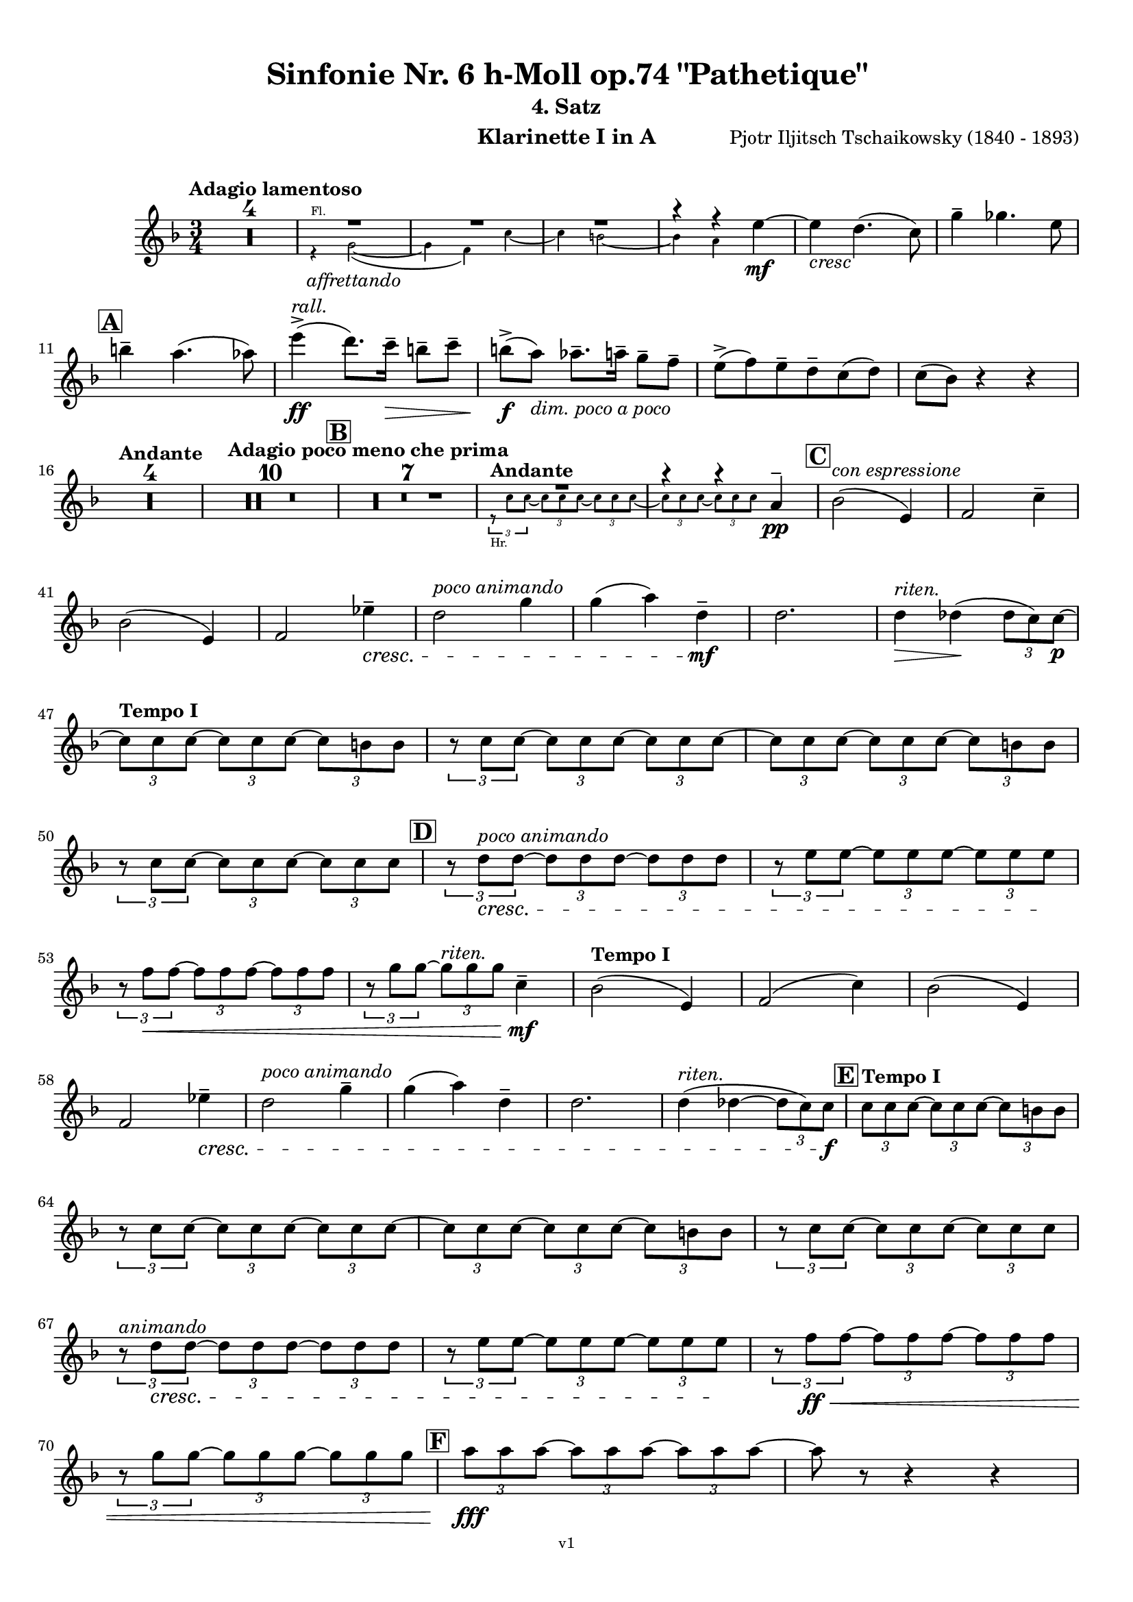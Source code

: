 \version "2.24.1"
\language "deutsch"

\paper {
    top-margin = 10\mm
    bottom-margin = 10\mm
    left-margin = 10\mm
    right-margin = 10\mm
    ragged-last = ##f
    % Avoid subsitution of "Nr." by a typographic sign
    #(add-text-replacements!
    `(("Nr." . ,(format #f "N~ar." (ly:wide-char->utf-8 #x200C)))))
}

\header {
  title = "Sinfonie Nr. 6 h-Moll op.74 \"Pathetique\""
  subtitle = ""
  composerShort = "Pjotr Iljitsch Tschaikowsky"
  composer = "Pjotr Iljitsch Tschaikowsky (1840 - 1893)"
  version = "v1"
}

% Adapt this for automatic line-breaks
% mBreak = {}
% pBreak = {}
mBreak = { \break }
pBreak = { \pageBreak }
#(set-global-staff-size 17.9)

% Just to make it easier to add rehearsal marks
rMark = { \mark \default }

% Useful snippets
pCresc = _\markup { \dynamic p \italic "cresc." }
fCresc = _\markup { \dynamic f \italic "cresc." }
mfDim = _\markup { \dynamic mf \italic "dim." }
fCantabile = _\markup { \dynamic f \italic "cantabile" }
smorz = _\markup { \italic "smorz." }
sempreFf = _\markup { \italic "sempre" \dynamic ff }
sempreFff = _\markup { \italic "sempre" \dynamic fff }
sempreP = _\markup { \italic "sempre" \dynamic p }
semprePp = _\markup { \italic "sempre" \dynamic pp }
ffSempre = _\markup { \dynamic ff \italic "sempre" }
sempreFff = _\markup { \italic "sempre" \dynamic fff }
pocoF = _\markup { \italic "poco" \dynamic f }
ffz = _\markup { \dynamic { ffz } } 
ffp = _\markup { \dynamic { ffp } } 
crescMolto = _\markup { \italic "cresc. molto" }
pMoltoCresc = _\markup { \dynamic p \italic "molto cresc." }
sempreCresc = _\markup { \italic "sempre cresc." }
ppEspr = _\markup { \dynamic pp \italic "espr." }
ppiuEspress = _\markup { \dynamic p \italic "più espress." }
pocoCresc = _\markup { \italic "poco cresc." }
espress = _\markup { \italic "espress." }
mfEspress = _\markup { \dynamic mf \italic "espress." }
pEspress = _\markup { \dynamic p \italic "espress." }
string = ^\markup { \italic "string." }
stringendo = ^\markup { \italic "stringendo" }
stringendoMolto = ^\markup { \italic "stringendo molto" }
pocoString = ^\markup { \italic "poco string." }
sempreStringendo = ^\markup { \italic "sempre stringendo" }
sempreString = ^\markup { \italic "sempre string." }
tuttaForza = _\markup { \italic "tutta forza" }
allargando = _\markup { \italic "allargando" }
pocoMenoMosso = ^\markup {\italic \bold {"Poco meno mosso."} }
rit = ^\markup {\italic {"rit."} }
rall = ^\markup {\italic {"rall."} }
riten = ^\markup {\italic {"riten."} }
ritenMolto = ^\markup {\italic {"riten. molto"} }
ritATempo = ^\markup { \center-align \italic {"  rit. a tempo"} }
aTempo = ^\markup { \italic {"a tempo"} }
moltoRit = ^\markup { \italic {"molto rit."} }
pocoRit = ^\markup {\italic {"poco rit."} }
pocoRiten = ^\markup {\italic {"poco riten."} }
sec = ^\markup {\italic {"sec."} }
pesante = ^\markup {\italic {"pesante"} }
pocoRall = ^\markup {\italic {"poco rall."} }
pPocoAPocoCresc = _\markup {\dynamic p \italic {"poco a poco cresc."} }
pocoAPocoRall = ^\markup {\italic {"poco a poco rall."} }
pocoAPocoAccel = ^\markup {\italic {"poco a poco accel."} }
pocoAnimando = ^\markup {\italic {"poco animando"} }
pocoAPocoAccelAlD = ^\markup {\italic {"poco a poco accel. al D"} }
sempreAccel = ^\markup {\italic {"sempre accel."} }
solo = ^\markup { "Solo" }
piuF = _\markup { \italic "più" \dynamic f }
piuP = _\markup { \italic "più" \dynamic p }
lento = ^\markup { \italic "Lento" }
accel = ^\markup { \bold { "accel." } }
tempoPrimo = ^\markup { \italic { "Tempo I" } }
incalcando = ^\markup { \italic "incalcando" }
comePrima = ^\markup { \italic "come prima" }
sff = _\markup { \dynamic { sff } } 
dimUnPoco = _\markup { \italic "dim. un poco" }
dimPocoAPoco = _\markup { \italic "dim. poco a poco" }
animando = ^\markup { \italic "animando" }
cantabile = ^\markup { \italic "cantabile" }
fMarcato = _\markup { \dynamic f \italic "marcato" }
leggieramente = _\markup { \italic "leggieramente" }
conEspressione = ^\markup { \italic "con espressione" }
dolcePossibile = ^\markup { \italic "dolce possibile" }

% Adapted from http://lsr.di.unimi.it/LSR/Snippet?id=655
% Make title, subtitle, instrument appear on pages other than the first
#(define (part-not-first-page layout props arg)
   (if (not (= (chain-assoc-get 'page:page-number props -1)
               (ly:output-def-lookup layout 'first-page-number)))
       (interpret-markup layout props arg)
       empty-stencil))

\paper {
  oddHeaderMarkup = \markup
  \fill-line {
    " "
    \on-the-fly #part-not-first-page \fontsize #-1.0 \concat {
      \fromproperty #'header:composerShort
      "   -   "
      \fromproperty #'header:title
      " (" \fromproperty #'header:subtitle ") "
      "   -   "
      \fromproperty #'header:instrument
    }
    \if \should-print-page-number \fromproperty #'page:page-number-string
  }
  evenHeaderMarkup = \markup
  \fill-line {
    \if \should-print-page-number \fromproperty #'page:page-number-string
    \on-the-fly #part-not-first-page \fontsize #-1.0 \concat {
      \fromproperty #'header:composerShort
      "   -   "
      \fromproperty #'header:title
      " (" \fromproperty #'header:subtitle ") "
      "   -   "
      \fromproperty #'header:instrument
    }
    " "
  }
  oddFooterMarkup = \markup
  \fill-line \fontsize #-2.0 {
    " "
    \fromproperty #'header:version
    " "
  }
  % Distance between title stuff and music
  markup-system-spacing.basic-distance = #5
  markup-system-spacing.minimum-distance = #5
  markup-system-spacing.padding = #4
  % Distance between music systems
  system-system-spacing.basic-distance = #14
  system-system-spacing.minimum-distance = #14
  % system-system-spacing.padding = #10
  }

\layout {
  \context {
    \Staff
    % This allows the use of \startMeasureCount and \stopMeasureCount
    % See https://lilypond.org/doc/v2.23/Documentation/snippets/repeats#repeats-numbering-groups-of-measures
    \consists #Measure_counter_engraver
    % \RemoveAllEmptyStaves
  }
}

% ---------------------------------------------------------

tschaikowsky_I_clarinet_I = {
  \set Score.rehearsalMarkFormatter = #format-mark-box-alphabet
  \accidentalStyle Score.modern-cautionary
  \defaultTimeSignature
  \compressEmptyMeasures
  \time 4/4
  \tempo "Adagio"
  \key f \major
  \clef violin
  \relative c' {
    % cl1 p1 1
    R1*3 |
    <<
      {
        \override MultiMeasureRest.staff-position = #2
        R1 |
        R1 |
        R1 |
        \revert MultiMeasureRest.staff-position
      }
      \\
      \new CueVoice {
        \stemUp
        r2 r4 g8(_"Viola I" a) |
        h2( a~ |
        a8) r r4 r2 |
      }
    >>
    R1*3 |
    <<
      {
        \override MultiMeasureRest.staff-position = #2
        R1 |
        R1 |
        r2 r4 h |
        \revert MultiMeasureRest.staff-position
      }
      \\
      \new CueVoice {
        \stemUp
        r2 r4 f8( g) |
        a1~ |
        a8 r r4 r2 |
      }
    >>
    des2.~\mf\> des8\! r |
    \mBreak
    r2 r4 f8\p\<( g) |
    a2~\mf\> a8\! r8 r4 |
    R1 |
    R1\riten |
    R1\fermata |
    \bar "||"
    
    % cl1 p1 14
    \tempo "Allegro non troppo"
    R1*4 |
    r2
    <<
      \voiceTwo
      {
        \stemUp
        f4\rest f8-.(\p\< e-.)\! |
      }
      \\
      \new CueVoice {
        \stemUp
        r16 a_"Fl.I" h des s4 |
      }
    >>
    d,4(\> des8)\! r r4 d4~( |
    \mBreak
    
    % cl1 p1 25
    d4\> des8)\! r r4 r8 des'\p |
    r8 d r d r c r c |
    r8 b r d,8~ d r r4 |
    r4 e'16( d) c-. b-. a-. g-. f-. e-. r4 |
    R1 |
    \time 2/4
    r4 d~\pp\< |
    \mBreak

    % cl1 p1 31
    \rMark
    \time 4/4
    d4\> d8 r\! r4 d~\< |
    d4\> d8 r\! r4 f~\< |
    f4\> f8 r\! r4 f~\< |
    f4\> f8 r\! r4 as~\p\< |
    as8 r\! as4\p\< as8 r\! h4~\p\< |
    \mBreak
    
    % cl1 p1 36
    h8 r8\! h4~\p~\< h8 r8\! d4~\p\< |
    d8 r \! r4 r2 |
    R1*6 |
    r2 r8 a(\pp g f |
    e) d( c h a) g( f e) |
    \repeat tremolo 4 { e'16( f } e8) r r4 |
    R1 |
    \mBreak
    
    % cl1 p1 48
    r2 r8 e'(\pp d c |
    h) a( g ges e) d( c h) |
    \rMark
    \repeat tremolo 4 { h'16( c } h8) r r4 |
    R1*3 |
    r2 r16 e'-.\pp\<\solo e-. e-.  e( d) c-. h-.\! |
    \mBreak
    
    % cl1 p1 55
    h8--\> f-- ges--\! r r16 h!-.\pp\< h-. h-. h( a) g-. ges-.\! |
    e8--\> des-- d--\! r r16 g-.\p\<\solo g-. g-. g( ges) e-. d-.\! |
    d8--\> a-- b--\! r r16 d'-.\p\<\solo d-. d-. d( des) h-. b-.\! |
    \mBreak
    
    % cl1 p1 58
    g8--\> f-- ges--\! r r2 |
    R1
    r4 ges,~\sf\> ges8 r\! r4 |
    R1 |
    r4 ges4~\sf ges16 h'-.\p\<\solo h-. h-. h( a) g-. ges-.\! |
    \mBreak
    
    % cl1 p1 63
    \rMark
    ges8--\> c,-- des--\! r r16 ges-.\p\<\solo ges-. ges-. ges( e) d-. des-.\! |
    h8--\> as-- a--\! r r16 d'-.\mp\<\solo d-. d-. d( des) h-. a-.\! |
    a8--\> e-- f--\! r r16 a-.\mp\<\solo a-. a-. a( as) ges-. f-.\! |
    \mBreak
    
    % cl1 p1 66
    d8--\> c-- des--\! r r16 ges-.\f\solo ges-. ges-. ges( a) as-. ges-.\! |
    \tempo "Un poco animando"
    f2( ges8) r r4 |
    r2 r16 a\ff a a a( c) h a |
    as2( a8) r r4 |
    \pBreak


    % cl1 p2 70
    r2 r16 c c c c8 r |
    as16( g f es) d( c as g) r16 c' c c c8 r |
    as16( g f es) d( c as g) r16 c' c c c8 r |
    \mBreak


    % cl1 p1 73
    \tempo "Un poco più animato"
    r16 c, c c c8 r r16 c' c c c8 r  |
    r16 c, c c c8 r  ges'4(-> g8) r |
    ges4(-> g8) r es4(-> e8) r |
    es4(-> e8) r es,4(-> e8) r |
    \mBreak
    
    % cl1 p1 77
    \rMark
    es4(-> e8) r b4~->\mf b8 r |
    b4~-> b8 r r4 b~\p\> |
    b4~ b8\! r r4 b4~\p |
    b8 r r4 r2 |
    R1*3 |
    R1*3\ritenMolto |
    \tempo "Adagio"
    R1 |
    R1\fermata |
    \mBreak

    % cl1 p2 89
    \tempo "Andante"
    <<
      \voiceTwo {
        \override MultiMeasureRest.staff-position = #-6
        R1 |
        \stemUp
        r2 h2(\mp\> |
        c8)\pp r r4 r2 |
        \revert MultiMeasureRest.staff-position
      }
      \\
      \new CueVoice {
        \voiceOne \stemUp
        r2 r8 a''(^"Viol.I" g f) |
        d8( c a c) s2 |
        s1 |
      }
    >>
    r2 g(\mp\> |
    a8)\incalcando r\pp r4 r2 |
    R1 |
    r2 d2(\riten\mf\> |
    c8) r\p r4 r2 |
    R1*2\comePrima |
    \mBreak
    
    % cl1 p2 99
    r2 d2(\mf\riten\> |
    c8)\p r r4 r2 |
    \bar "||"
    \tempo "Moderato mosso"
    R1*5 |
    a4~\mp\< \tuplet 3/2 { a8 h( des } \tuplet 3/2 { d) d-.( e-.) } \tuplet 3/2 { f16( g a } \tuplet 3/2 { h c des } |
    d8)\f r r4 r2 |
    R1 |
    \mBreak
    
    % cl1 p2 109
    \rMark
    g,,4~\p\< \tuplet 3/2 { g8( a h } \tuplet 3/2 { c) c--( d-- } \tuplet 3/2 { e-- f-- g--) } |
    a4~->(\> a16 e c h a8)\! r r4 |
    d4~\p\< \tuplet 3/2 { d8 d( e } \tuplet 3/2 { f) f--( g-- } \tuplet 3/2 { a-- h-- c--) } |
    d4~->(\> d16 h g d h8)\! r r4 |
    R1 |
    \mBreak

    % cl1 p2 114
    e,4~\mp\< \tuplet 3/2 { e8 fis( as } \tuplet 3/2 { a) a--( h--) } \tuplet 3/2 { c16( d e } \tuplet 3/2 { fis g as } |
    a8)\f r r4 r2 |
    R1 |
    \rMark
    d,,4~\p\< \tuplet 3/2 { d8 e( fis } \tuplet 3/2 { g) g--( a-- } \tuplet 3/2 { h-- c-- des--) } |
    d4~->(\> d16 h g d\! h8) r r4 |
    \mBreak
    
    % cl1 p2 119
    d4~\piuF \tuplet 3/2 { d8 e( fis } \tuplet 3/2 { g) g--( a-- } \tuplet 3/2 { b-- c-- des--) } |
    d4~->( d16 b g d b8) r r4 |
    R1 |
    c'4~(\f c16 g f c) g''4~( g16 c, g e) |
    d2 \tuplet 6/4 { d16( e d e d des } d8) r |
    \mBreak
    
    % cl1 p2 124
    r2 f'4~(\ff f16 c f, c) |
    r8 f'~( f16 c a c,) r8 f'~( f16 c f, c) |
    r8 b''~( b16 e, b e,) r8 b''~( b16 e, b e,) |
    r4 b'(\ff\riten a g) |
    f4( e2) d4( |
    des2\sff\> c4~ c8)\! r\fermata |
    \bar "||" 
    \mBreak
    
    % cl1 p2 130
    \tempo "Andante"
    \time 12/8
    r8\p^\markup { \italic "pesante, non staccato"} c c c c c c4.~ c8 r r |
    r8\semprePp f' f f f f r as, as as as as |
    r8 a a a a a a r r r4 r8 |
    r8 c c c c c r e e e e e |
    \mBreak
    
    % cl1 p2 134
    r8\incalcando f\p\< f f f r es2.\mf |
    d8 d d d d d des2. |
    c8\<\riten c c c c c a2.\sf\> |
    a8\p\< a a a a a b2.\mf\>
    r8\!\incalcando f'\mf\> f f f r es2.\mf |
    \mBreak
    
    % cl1 p2 139
    d8 d d d d d des2. |
    c8\<\riten c c c c c a2.\sf\> |
    a8\p\< a a a a a b2.\mf\>
    \bar "||"
    \tempo "Moderato assai"
    r8\! a\mf\> a a a a f'4.(\p ges) |
    \time 4/4 
    ges4( g) d( e) |
    \pBreak
    
    % cl1 p3 144
    e4( f) f(\p ges) |
    g4( h) d,( e) |
    \rMark
    f2 f,4(\p ges) |
    ges( g) d( e) |
    e4( f) f(\pp ges) |
    g4( h) d,( e |
    f8) r r4 r2 |
    R1
    \mBreak
    
    % cl1 p2 152
    R1\rall |
    r2 r8 a'(\ppp\solo g f) |
    \tempo "Adagio mosso"
    d8(\<\dolcePossibile c a c) f4.(\p\> d8) |
    c2~\ppp c8 a'( g f) |
    c8(\< a f a) d4..(\p\> c16)\! |
    c2~ c8 a(\pppp g f)  |
    c2~\ritenMolto c8 a'( g f) |
    \mBreak
    
    % cl1 p2 159
    c2~ c8 a'(\ppppp g f) |
    <<
      \voiceOne {
        \stemUp
        d8( c a f) r2\fermata |
      }
      \\
      \new CueVoice {
        \stemDown
        s2 \clef bass d8(_"Fag.I" b g e)\fermata | \clef violin
      }
    >>
    \bar "||"
    \tempo "Allegro vivo"
    \key c \major
    c''''8\ff r r4 c,,16\sff c c8~ c4~ |
    c8 c-> c-> c-> c-> r r4 |
    c8\sf r h\sf r r4 r8 h\sf |
    \mBreak
    
    % cl1 p3 164
    c8\sf r b\sf r r4 ges''8(\ff b) |
    b8 r r4 g,16\sff g g8~ g4~ |
    g8 ges-> f-> ges-> g-> r r4 |
    a,8\sf r b\sf r r4 r8 b\sf |
    \mBreak
    
    % cl1 p3 168
    c8\sf r b\sf r r4 g''8(\ff b) |
    as8 r r4 \tuplet 3/2 { as16\sff as as } as8~ as4~ |
    as8 g,-> f-> g-> as-> as-> r4 |
    \rMark
    R1 |
    r2 r4 r8 f'~\f |
    \mBreak
    
    % cl1 p3 173
    f4. f8~ f4. f8~ |
    f8 r r4 r2 |
    r4 r8 c(\ff f,) r r4 |
    r4 r8 c'(\ff f,) r r c''~\f |
    c4. c8~ c4. c8~  |
    c8 r8 r4 r2 |
    \mBreak
    
    % cl1 p3 179
    r2 r8 a(\mf g) r  |
    r4 g8-.\mf a( d,) g-. r g~\f |
    g4. g8~ g4. g8~ |
    g8 r8 r4 r2 |
    \rMark
    r4 r8 d'(\ff g,) r r4 |
    \mBreak
    
    % cl1 p3 184
    r4 r8 d'(\ff g,) r r4 |
    r2 r4 c,16(\ff f e c) |
    d16( g f d) e( a g e) f( b a f e8) r |
    r2 r4 a,16(\fff d c a) |
    \mBreak
    
    % cl1 p3 188
    b( e d b) c( f e c) d( g f d) des( as' ges des) |
    \repeat unfold 4 { des16( as' ges des) } |
    \repeat unfold 4 { des16( as' ges des) } |
    \mBreak
    
    % cl1 p3 191
    \repeat unfold 4 { des16( as' ges des) } |
    \repeat unfold 4 { ges16( h b ges) } |
    \repeat unfold 3 { ges16( h b ges) } f( b as f) |
    \mBreak
    
    % cl1 p3 194
    \repeat unfold 4 { f16( b as f) }
    \repeat unfold 4 { as16( des c as) }
    \repeat unfold 2 { f16( b as f) } \repeat unfold 2 { c( g' f c) }
    \mBreak
    
    % cl1 p3 197
    \repeat unfold 2 { as16( des c as) } f( b as f) c( g' f c) |
    \mark #11
    as16( des c as) f( b as f) c'( g' f c) as( des c as |
    f8) r r4 r2 |
    R1*5 |
    \pBreak
    
    % cl1 p4 205
    <<
      \voiceOne {
        \stemDown
        \override MultiMeasureRest.staff-position = #2
        r2 \tuplet 7/4 { e''16(\p\< f g as b c des } e8)\! r |
        R1 |
        R1 |
        R1 |
        \override MultiMeasureRest.staff-position = #0
        \stemUp
        r2 r4 r8. a,,16\mf |
        \revert MultiMeasureRest.staff-position
      }
      \\
      \new CueVoice {
        \stemUp
        s2 s4 s8 s16 c,_"Pos.I" |
        c2-> b-> |
        as2 g4~ g8. es'16 |
        es2 des2 |
        ces2 b4~ b8. s16 |
      }
    >>
    a'8\pocoCresc r b r r4 r8. c16 |
    \mBreak
    
    % cl1 p4 211
    c8 r des r r2 |
    R1*2 |
    \rMark
    as'4--\ff a-- d,-- c-- |
    d4-- a-- c-- h-- |
    e4--\dimUnPoco a-- d,-- g-- |
    h,4-- e-- b( e8) r |
    \mBreak
    
    % cl1 p4 218
    gis4--\f a-- d,-- c-- |
    d4-- a-- c-- h-- |
    r4 a--\dim r g-- |
    r4 e-- r e-- |
    r4 e-- r e-- |
    r4 e4~\p e8 r r4 |
    R1*5 |
    \mBreak
    
    % cl1 p4 229
    \rMark
    R1*9 |
    r2 r4 c8-.(\mp des-.) |
    e8(->\cresc es) d16( es e d) e8--( es) d-.( es-.) |
    ges8->( e) es16( e ges e) as8->( ges) f16( ges as ges) |
    \mBreak
    
    % cl1 p4 241
    a8( as) g16( as a g) a8(\f as) g16(\cresc as a as) |
    h16( a) a8 des16( h) h8 d16( des) des8 c16( des d des) |
    \rMark
    e16(\ff d) d8 des16( d e d) f16( e) e8 es16( e f e) |
    \mBreak
    
    % cl1 p4 244
    g16( f) f8 a16( g) g8 b16( a) a8 r4 |
    r4 r16 a(\fff as a) b( a) a8 r4 |
    r4 r16 a( as a) b( a) a8 a16( g) g8 |
    \mBreak
    
    % cl1 p4 247
    b16( a) a8 d,16( des) des8 e16( d) d8 a16( g) g8 |
    b16( a g f) e( f e d) des( b' a as) a8 r8 |
    r4 a'8\ff a a4-> a8 r |
    r4 a8 a a4-> a8 r |
    \mBreak
    
    % cl1 p4 251
    r4 c8 c c4-> c8 r |
    r4 c8 c c4-> c8 r |
    r4 a8 h c(-> h) r4 |
    r4 a16( h) c( h) c8->( h) r4 |
    r4 r8 as\ff r a r4 |
    \mBreak
    
    % cl1 p4 256
    r4 r8 a r g r4 |
    r4 r8 f r g r4 |
    \rMark
    r4 r8 g r f r4 |
    r2 r4 es~\pCresc |
    es4 es( d) ges,8(\mf g |
    \mBreak
    
    % cl1 p4 261
    a8 ges) a(\cresc h c a) c( d |
    es c) es( f ges es) ges\ff as |
    a8 r ges r r4 \tuplet 3/2 { ges8 as a } |
    a8 r fis r r4 a8 h |
    \mBreak
    
    % cl1 p4 265
    c8 r a r8 r4 \tuplet 3/2 { a8 h c } |
    c8 r a r8 r4 \tuplet 3/2 { a8 h c } |
    \rMark
    \repeat tremolo 4 { c16(\fff h) } c( h c gis) a( gis a f) |
    \repeat tremolo 4 { ges16( f) } ges( f ges d) es( d es h') |
    \pBreak
    
    % cl1 p5 269
    c16( h c h c h c as) a( as a as a as a f |
    ges8) r \tuplet 3/2 { ges8 ges ges~ } ges8 ges r4 |
    R1 |
    r2 a,,4.\ff h8 |
    c2.( h8) r |
    \mBreak
    
    % cl1 p5 274
    c8 r \tuplet 3/2 { c8 c c~ } c8 c-> r4 |
    r4 \tuplet 3/2 { c8 c c } r4 r8 c-> |
    r4 c8-> r r2 |
    \rMark
    R1*4 |
    d1~\ff |
    d1 |
    a'1 |
    b4.->( a8) a4 e\fff |
    \mBreak
    
    % cl1 p5 285
    d'1~ |
    d1 |
    a,1~ |
    a1 |
    g1~ |
    g1
    a1~ |
    a1 |
    d2 des2~ |
    des1 |
    b2 a~ |
    \mBreak
    
    % cl1 p5 296
    a1 |
    R1 |
    \rMark
    R1 |
    f1~\ffff\> |
    f2~ f8\p r r4 |
    e1~\ff\> |
    e1~ |
    e1~ |
    e8\pp r r4 r2\fermata |
    \bar "||"
    \mBreak
    
    % cl1 p5 301
    \tempo "Andante como prima"
    \key c \major
    <<
      \voiceTwo {
        \stemUp
        \override MultiMeasureRest.staff-position = #-6
        R1 |
        r4 ges'\pp g8( a h des) |
        \revert MultiMeasureRest.staff-position
      }
      \\
      \new CueVoice {
        \stemUp
        r2 r8 fis'(_"Fl.III" e d) |
        h8( a) s4 s2 |
      }
    >>
    d,4\< e8. f16 ges4\> g8( ges) |
    a,4--\! ges-- e'-- g-- |
    ges4--\< e8(\incalcando d) c2\mp |
    g'2\pocoCresc b, |
    \mBreak
    
    % cl1 p5 311
    f'2\riten h,\mf\> |
    a2\! h'4..(\mf\> a16) |
    \rMark
    \tuplet 3/2 { ges16\p\<\incalcando a,( b } \tuplet 3/2 { h c des) } d32( es e f ges g as a) a4--\fff g8.( ges16) |
    ges4-> e g-- ges8.( e16) |
    \mBreak
    
    % cl1 p5 315
    e4->( d) r8 ges8(\> e d) |
    a8(\mf\< ges d f) h4..(\ff\> a16) |
    \tempo "Tempo I"
    a2\mf a |
    e'2 g, |
    d'2 d |
    d2 r8 g,4.-> |
    \mBreak
    
    % cl1 p5 321
    a2 a,(\mf |
    g8) r r4 g2( |
    ges8) r r4 r2 |
    r2 e(\mf\> |
    \rMark
    a8)\p\riten r r4 r8 ges''8(\ppp\solo^\markup\italic "con tenerezza" e d) |
    \tempo "Meno"
    h8(\< a ges a) d4.(\p\> h8) |
    \mBreak
    
    % cl1 p5 327
    a2~\ppp a8 ges'( e d) |
    h8(\< a ges a) h4..(\p\> a16) |
    a2\ppp\<\animando a'4--\pp g8.(_\markup\italic "dolicissimo ma espress." ges16) |
    ges4--( e) g-- ges8.( e16) |
    e4--(\rall d) r8 ges(\pp\> e d) |
    \mBreak
    
    % cl1 p5 332
    a8(\pppp\< ges d ges) h4..(\pp\> a16) |
    a2\pppp\< h4..->\pp\> a16 |
    \tempo "quasi adagio"
    a2\pppp\< h4..->\pp\> a16 |
    \bar "||"
    \tempo "Andante mosso"
    a4~\pppp a8 r r2 |
    R1*4 |
    \mBreak
    
    % cl1 p5 340
    d2\p\cantabile d4.\< e8 |
    g8(\mf\> ges~ ges2~ ges8)\! r |
    d2\p d4.\< e8 |
    ges1\mf\> |
    a,2.~\p a8 a |
    R1 |
    \rMark
    R1*8\! |
    R1\fermata
    \bar "|."
    \mBreak
  }
}

tschaikowsky_II_clarinet_I = {
  \set Score.rehearsalMarkFormatter = #format-mark-box-alphabet
  \accidentalStyle Score.modern-cautionary
  \defaultTimeSignature
  \compressEmptyMeasures
  \time 5/4
  \tempo "Allegro con grazia"
  \key f \major
  \clef violin
  \relative c' {
    % Do not count alternative bars in repeats
    \set Score.alternativeNumberingStyle = #'numbers
    \repeat volta 2 {
      % cl1 p6 1
      % Enforce repeat marking at beginning
      \bar ".|:"
      <<
        \voiceOne {
          \stemUp
          r2 r4 a''4(\mf c,8) r |
        }
        \\
        \new CueVoice {
          \voiceTwo
          \stemDown
          a,4( b) \tuplet 3/2 { c8( b c) } s2 |
          
        }
      >>
      r2 r4 g''4( c,8) r |
      r2 r4 f4( c8) r |
      r2 r4 e4( c8) r |
      \mBreak
      
      % cl1 p6 5
      r2 r4 a'4( des,8) r |
      r2 r4 f4( d8) r |
      r2 r4 h'4( h,8) r |
      b'8\f r8 r4 r2 r4 |
      a,,4(\mf b) \tuplet 3/2 { c8(\< b c } d4 e)\! |
      f4( d) e2.\> |
      \mBreak
      
      % cl1 p6 11
      c4(\! d) \tuplet 3/2 { e8(\< d e } f4 g)\! |
      a4( f) g2.\piuF |
      g4( a) \tuplet 3/2 { g8( a g } f4 e) |
      d8-. r16 e( d8) r16 des( d2.)\> |
      f4(\mf g) \tuplet 3/2 { f8( g f } e4 d) |
      \mBreak
      
      % cl1 p6 16
      \alternative {
        \volta 1 {
          c8 r16 d( c8) r16 h( c8) r r4 r4 |
        }
        \volta 2 {
          c8 r16 d( c8) r16 h( c2~ c8) r |
        }
      }
    }
    r8 c(\mf e g c) r r4 r4 |
    r8 c,( f a c) r r4 r4 |
    \mBreak
    
    % cl1 p6 19
    r8 c,( f a c) r r4 r4 |
    r8 c,( e g c) r r4 r4 |
    r8 c,( e g c) r r4 r4 |
    r8 c,( f a c) r r4 r4 |
    \mBreak
    
    % cl1 p6 23
    r8 e,(\f as h e) r r4 r4 |
    r8 a,( c e a) r r4 r4 |
    \rMark
    g,4(\mf d') \tuplet 3/2 { d8( c d } c4 b) |
    a8-. r16 g( a8) r16 b( a2.)\< |
    \mBreak
    
    % cl1 p6 27
    a4(\!\piuF f) a( b c) |
    c8-. r16 a( b8) r16 c( b2.)\> |
    g4(\mf d') d( c b) |
    a8-. r16 g( a8) r16 b( a2.)\< |
    e'4( d) c2.~\f |
    \mBreak
    
    % cl1 p6 32
    c8 r16 c( b8) r16 f'( e4 ~e8) r r4 |
    a,,4(\mf b) \tuplet 3/2 { c8(\< h c } d4 e)\! |
    f4( d) e2.\> |
    c4(\! d) \tuplet 3/2 { e8(\< d e } f4 g)\! |
    \mBreak
    
    % cl1 p6 36
    a4( f) g2. |
    \rMark
    b4(\f a) \tuplet 3/2 { g8( a g } f4 e) |
    a8-. r16 b( a8) r16 as( a2.) |
    a4( g) \tuplet 3/2 { f8( g f } e4) d(\< |
    \mBreak
    
    % cl1 p6 40
    d'8)\ff\> c-. b-. a-. g-. ges-. f-. e-. d-. des-. |
    c2~\mf c8 c~ c c~ c c~ |
    c2~ c8 c~ c c~ c c~ |
    c2~ c8 c~ c c~ c c~ |
    \mBreak
    
    % cl1 p6 44
    c2\< e8 e~ e e~ e e |
    \rMark
    es4(\f c) \tuplet 3/2 { d8( c d } e4 f) |
    g4( es) f2.\> |
    es4(\mf f8\< f') \tuplet 3/2 { g8( f g } as4 a) |
    \pBreak
    
    % cl1 p7 48
    b4(\ff\> g) f2.\f |
    f2 ges ges4 |
    f4 f ges2. |
    g2 f f4 |
    e4 e f2. |
    e2~ e2. |
    f2 f8 r r4 r4 |
    R1*5/4*2 |
    \mBreak
    
    % cl1 p7 57
    \rMark
    \repeat volta 2 {
      d,2\p\<^\markup { \italic { "con dolcezza e flebile" } } des2.\> |
      d2\< g,2.\> |
      a2\< b2.\> |
      a2\< g2( f4)\> |
      d'2\< des2.\> |
      d2\< g,2.\> |
      a2\< b2.\> |
      a2\< g2(\sf\> f4) |
    }
    \mBreak
    
    % cl1 p7 65
    \rMark
    \repeat volta 2 {
      R1*5/4*5\! |
      b'4.(\p\< c8) des2( b4) |
      h2~\mf h2.\< |
      f'4.(\f\< g8) a2(\> f4) |
    }
    \rMark
    d,2\mf\< des2.\> |
    d2\< g,2.\> |
    \mBreak
    
    % cl1 p7 75
    a2\< b2.\> |
    a2\< g2(\> f4) |
    d'2\< des2.\> |
    d2\< g,2.\> |
    a2\< b2.\> |
    a2\< g2(\sf\> f4) |
    \rMark
    \mBreak
    
    % cl1 p7 81
    R1*5/4\!
    h4(\< des \tuplet 3/2 { d8 des d } e4 f |
    g8)\mf r r4 r2 r4 |
    d'4(\p\< e \tuplet 3/2 { f8 e f } g4 a)\! |
    R1*5/4
    \mBreak
    
    % cl1 p7 86
    h,,4(\p\< des \tuplet 3/2 { d8 des d } e4 f |
    g8)\mf r r4 r2 r4 |
    d'4(\p\< e \tuplet 3/2 { f8 e f } g4 a |
    b8)\mf r r4 r2 r4 |
    d,,4(\p\< e \tuplet 3/2 { f8 e f } g4 as |
    \mBreak
    
    % cl1 p7 91
    a8)\mf r r4 r2 r4 |
    d,4(\p\< e \tuplet 3/2 { f8 e f } g4 a) |
    b2~\mf\> b8\! r r4 r4 |
    d,4(\p\< e \tuplet 3/2 { f8 e f } g4 as |
    a8)\mf r r4 r2 r4 |
    
    % cl1 p7 96
    \rMark
    % FIXME: Duplicate of the beginning
    r2 r4 a'4(\mf c,8) r |
    r2 r4 g'4( c,8) r |
    r2 r4 f4( c8) r |
    r2 r4 e4( c8) r |
    r2 r4 a'4( des,8) r |
    \bar "||"
    \mBreak
    
    % cl1 p7 101
    r2 r4 f4( d8) r |
    r2 r4 h'4( h,8) r |
    b'8\f r8 r4 r2 r4 |
    \rMark
    a,,4(\mf b) \tuplet 3/2 { c8(\< b c } d4 e)\! |
    f4( d) e2.\> |
    \mBreak
    
    % cl1 p7 106
    c4(\! d) \tuplet 3/2 { e8(\< d e } f4 g)\! |
    a4( f)\piuF g2. |
    g4( a) \tuplet 3/2 { g8( a g } f4 e) |
    d8-. r16 e( d8) r16 des( d2.)\> |
    f4(\mf g) \tuplet 3/2 { f8( g f } e4 d) |
    \mBreak
    
    % cl1 p7 111
    c8-. r16 d( c8) r16 h( c2~ c8) r |
    r8 c(\mf e g c) r r4 r4 |
    r8 c,( f a c) r r4 r4 |
    r8 c,( f a c) r r4 r4 |
    \pBreak
    
    % cl1 p7 115
    r8 c,( e g c) r r4 r4 |
    r8 c,( e g c) r r4 r4 |
    r8 c,( f a c) r r4 r4 |
    r8 e,( as h e) r r4 r4 |
    \mBreak
    
    % cl1 p8 119
    r8 a,( c e a) r r4 r4 |
    \mark #11
    g,4(\mf d') \tuplet 3/2 { d8( c d } c4 b) |
    a8-. r16 g( a8) r16 b( a2.)\< |
    a4(\!\piuF f) a( b c) |
    \mBreak
    
    % cl1 p8 123
    c8-. r16 a( b8) r16 c( b2.)\> |
    g4(\mf d') d( c b) |
    a8-. r16 g( a8) r16 b( a2.)\< |
    e'4( d) c2.~\f |
    \mBreak
    
    % cl1 p8 127
    c8 r16 c( h8) r16 f'( e4 ~e8) r r4 |
    a,,4(\mf b) \tuplet 3/2 { c8(\< h c } d4 e)\! |
    f4( d) e2.\> |
    c4(\! d) \tuplet 3/2 { e8(\< d e } f4 g)\! |
    \mBreak
    
    % cl1 p8 131
    a4( f) g2. |
    \rMark
    b4(\f a) \tuplet 3/2 { g8( a g } f4 e) |
    a8-. r16 b( a8) r16 as( a2.) |
    a4( g) \tuplet 3/2 { f8( g f } e4) d(\< |
    
    % cl1 p8 139
    d'8)\ff\> c-. b-. a-. g-. ges-. f-. e-. d-. des-. |
    c2~\mf c8 c~ c c~ c c~ |
    c2~ c8 c~ c c~ c c~ |
    c2~ c8 c~ c c~ c c~ |
    \mBreak
    
    % cl1 p8 139
    c2\< e8 e~ e e~ e e |
    \rMark
    es4(\f c) \tuplet 3/2 { d8( c d } es4 f) |
    g4( es) f2.\> |
    es4(\mf f8\< f') \tuplet 3/2 { g8( f g } as4 a) |
    \mBreak
    
    % cl1 p8 143
    b4(\ff\> g) f2.\f |
    f2 ges ges4 |
    f4 f ges2. |
    g2 f2 f4 |
    e4 e f2. |
    e2~ e2. |
    \mBreak
    
    % cl1 p8 149
    f2 f8 r r4 r4 |
    R1*5/4*2 |
    \rMark
    c'2\mf b2.-> |
    a2 a2.-> |
    f2 f2.-> |
    e2 c2.-> |
    R1*5/4*5 |
    f2~\p f2. |
    R1*5/4 |
    \mBreak
    
    % cl1 p8 163
    f2~\p f2. |
    \rMark
    R1*5/4*2 |
    f4.(\f\solo f8-.) e2\>( d4)\! | 
    R1*5/4
    <<
      \voiceTwo {
        \override MultiMeasureRest.staff-position = #-6
        R1*5/4*2 |
        \revert MultiMeasureRest.staff-position
      }
      \\
      \new CueVoice {
        \voiceOne
        \stemUp
        c4.(^"Ob.II" c8-.) b2( a4 |
        g8) r r4 r2 r4 |
        
      }
    >>
    R1*5/4 |
    a,4.(\mp a8-.) g2\>( f4)\! | 
    \rMark
    R1*5/4 |
    \mBreak
    
    % cl1 p8 173
    a4.(\pp a8-.) g2->( f4)\! | 
    R1*5/4 |
    a4.(\pp a8-.) g2->( f4)\! | 
    a4.( a8-.) g2->( f4)\! | 
    R1*5/4 |
    a2~\pp a2~ a8 r\fermata
    \bar "|."
    \mBreak
  }
}

tschaikowsky_III_clarinet_I = {
  \set Score.rehearsalMarkFormatter = #format-mark-box-alphabet
  \accidentalStyle Score.modern-cautionary
  \defaultTimeSignature
  \compressEmptyMeasures
  \time 12/8
  \tempo "Allegro molto vivace"
  \key b \major
  \clef violin
  \relative c' {
    % cl1 p9 1
    <<
      \voiceTwo {
        \stemUp
        \override MultiMeasureRest.staff-position = #-4
        R1*12/8 |
        R1*12/8 |
        \revert MultiMeasureRest.staff-position
      }
      \\
      \new CueVoice {
        \stemUp
        d'8-._"Viol.I" b-. d-. c-. h-. c-. es-. c-. es-. d-. cis-. d-. |
        es8-. f-. g-. a-. g-. f-. g-. a-. b-. a-. b-. c-. |
      }
    >>
    g8-.\p f-. g-. f-. g-. f-. g-. f-. g-. f-. g-. f-. |
    r2. g8->(\p f es d c b) |
    R1*12/8*2 |
    \mBreak

    % cl1 p9 7
    es8-.\p d-. es-. d-. es-. d-. es-. d-. es-. d-. es-. d-. |
    \rMark
    r2. es8->(\p d c b a g) |
    R1*12/8*2 |
    <<
      \voiceOne {
        \override MultiMeasureRest.staff-position = #2
        R1*12/8 |
        R1*12/8 |
        \revert MultiMeasureRest.staff-position
      }
      \\
      \new CueVoice {
        \stemDown
        g8^"Ob.II" r s8 d-. r16 d-. s8 g8-. r s8 d-. r s8 |
        g8 c8~-> c4~ c8 s4 r8 s8 r4 s8 |
      }
    >>
    R1*12/8*2 |
    \rMark
    R1*12/8*4
    \mBreak

    % cl1 p9 19
    <<
      \voiceTwo {
        \stemUp
        \override MultiMeasureRest.staff-position = #2
        R1*12/8 |
        R1*12/8 |
        R1*12/8 |
        \revert MultiMeasureRest.staff-position
      }
      \\
      \new CueVoice {
        \stemDown
        d1*12/8~^"Ob.II" |
        d8 r s8 g,-. r16 g-. s8 d'8-. r s8 g,-. r s8 |
        d'8 r8 s8 r4 s8 r2 s4 |
      }
    >>
    R1*12/8 |
    \rMark
    <<
      \voiceTwo {
        \stemUp
        \override MultiMeasureRest.staff-position = #2
        R1*12/8 |
        R1*12/8 |
        R1*12/8 |
        \revert MultiMeasureRest.staff-position
      }
      \\
      \new CueVoice {
        \stemDown
        d1*12/8~ |
        d8 r s8 g,-. r16 g-. s8 d'8-. r s8 g,-. r s8 |
        d'8 r8 s8 r4 s8 r2 s4 |
      }
    >>
    R1*12/8 |
    <<
      \voiceTwo {
        \stemUp
        \override MultiMeasureRest.staff-position = #2
        R1*12/8 |
        R1*12/8 |
        \revert MultiMeasureRest.staff-position
      }
      \\
      \new CueVoice {
        \stemDown
        f,1*12/8~ |
        f8 r s8 f-. r16 f-. s8 f8-. r s8 f-. r s8 |
      }
    >>
    \mBreak
    
    % cl1 p9 29 
    f'1.\mp\< |
    ges4.->(\mf g8) r r r2. |
    \rMark
    r4. ges8-.\f as-. b-. h-. r r r4. |
    r4. ges8-.\f as-. b-. h-. r r r4. |
    r4. ges,8-.\mf as-. b-. h-. r r r4. |
    \mBreak
    
    % cl1 p9 34
    r4. ges8-.\mp as-. b-. h-. r r r4. |
    r4. a8-.\p b-. c-. r4. a8-. b-. c-. |
    r4. a8-. b-. c-. r4. a8-. b-. c-. |
    R1*12/8*2 |
    g'8-.\p f-. g-. f-. g-. f-. g-. f-. g-. f-. g-. f-. |
    \mBreak
    
    % cl1 p9 40
    g8->( f es d c b) r2. |
    R1*12/8*2 |
    \rMark
    g'8-.\mp f-. g-. f-. g-. f-. g-. f-. g-. f-. g-. f-. |
    g8->(\p f es d c b) r2. |
    R1*12/8*1 |
    \mBreak

    % cl1 p9 46
    ges'4.\fMarcato f es des4~( des16 ces |
    b8) r r r4. r2. |
    des,8( es f ges f es des) r r r4. |
    R1*12/8 |
    r2. r4. cis''8\ff cis cis |
    \mBreak

    % cl1 p9 51
    \rMark
    a8( h des d des h a) r r r4. |
    a,,8(\f h des d des h a) r r r4. |
    R1*12/8*3 |
    \time 4/4
    ges'''4->\mf ges8 r16 ges a,8 r r4 |
    R1*3 |
    \mBreak

    % cl1 p9 56
    ges'4->\mf ges8 r16 ges a,8 r r4 |
    \rMark
    d1->\pPocoAPocoCresc |
    b1-> |
    d1-> |
    b1-> |
    d1-> |
    es1-> |
    ges,1->\fCresc |
    b1-> |
    \mBreak

    % cl1 p9 69
    d,8\ff r d,-! e,-! f-! fis-! g-! a-!\dim |
    b8-! h-! c-! des-! d-! e-! f-! ges-! |
    \key c \major
    \rMark
    g8\p r\leggieramente d r16 d g8 r d r |
    g8 c~-> c2 h8-. r16 a( |
    \mBreak

    % cl1 p9 73
    d8) r \appoggiatura a8 g8 r16 ges-. g8-. r d r |
    g2.-> h8-.\< r16 d(\! |
    e8) r \appoggiatura a,8 g8\p r16 ges-. g8-. r d r |
    g2~-> g8 r  h8-.\< r16 d-.\! |
    g4->(\sempreP ges8) r16 g e4-> es8 r16 e |
    \mBreak

    % cl1 p9 78
    c4->( h8) r16 c a4(-> g8) r16 a( |
    e8)\< r16 fis( g8) r16 h( e8) r16 ges( g8) r16 a-. |
    h2~\mf\< h8 a16(\ff\> g \tuplet 6/4 { ges16 e d c h a } |
    \rMark
    g8)\p r r4 r2 |
    \mBreak

    % cl1 p9 82
    e8\pp r g r16 g16 ges8 r ges r16 ges |
    g8\pocoCresc r d r16 d d8 r d r |
    c8 r c r16 c h4( d8) r |
    g8 r d r16 d d8 r d r |
    \mBreak

    % cl1 p9 86
    c8 r c r16 c h8 r \tuplet 3/2 { d8(\mf c h } |
    b8)\< r r4 f'8 r r4 |
    b8 r r4 b8( h)\! g-.(\f r16 a16-.) |
    h2.-> a8-.( r16 h,)  |
    g'2.-> ges8-.( r16 h,)   |
    \mBreak

    % cl1 p9 91
    e4\cresc h' a e |
    e4 b h h |
    \mark #11
    a8\ff r \tuplet 3/2 { a'8 a a } a2~ |
    a8 r \tuplet 3/2 { h8 h h } h2~ |
    h8 r \tuplet 3/2 { h'8 h h } h2~ |
    \mBreak
    
    % cl1 p10 96
    h8 r c r d,, r r4 |
    R1 |
    r2 r4 d''16(\mf e d e |
    h8) r ges16( g ges g e8) r b16( h b h) |
    c16( d c h) a( h a g) ges( g e ges d8) r |
    R1 |
    \mBreak
    
    % cl1 p10 102 
    r2 r4 h''16(\mf c h c |
    g8) r es16( e es e c8) r g'16( as g as) |
    a16( h a g) ges( g ges e) d( e c d h8) r 
    \rMark
    R1 |
    \mBreak
    
    % cl1 p10 106
    r2 r4 d'16(\mf e d e |
    h8) r ges16( g ges g e8) r b16( h b h) |
    c16( d c h) a( h a g) ges( g e ges d8) r |
    ges2\ff ges |
    ges2 g | 
    \mBreak
    
    % cl1 p10 111
    a8 r h r h r h r |
    c8 r c r r2 |
    % FIXME: Duplicates H
    g8\p r d r16 d g8 r d r |
    g8-. c~-> c2 h8-. r16 a( |
    d8) r \appoggiatura a8 g8 r16 ges-. g8-. r d r |
    g2.-> h8-.\< r16 d(\! |
    e8) r \appoggiatura a,8 g8\p r16 ges-. g8-. r d r |
    g2~-> g8 r h8-.\< r16 d-.\! |
    \mBreak
    
    % cl1 p10 119
    \rMark
    g4(->\sempreP ges8) r16 g e4(-> es8) r16 e |
    c4(-> h8) r16 c a4(-> g8) r16 a( |
    e8)\< r16 ges( g8) r16 h( e8) r16 ges( g8) r16 a-. |
    h2~\mf\< h8 a16(\ff\> g \tuplet 6/4 { ges16 e d c h a } |
    \mBreak
    
    % cl1 p10 123
    g8)\p r r4 r2 |
    g8\pp r g r16 g16 ges8 r ges r16 ges |
    g8\pocoCresc r d r16 d d8 r d r |
    c8 r c r16 c h4( d8) r |
    \mBreak
    
    % cl1 p10 127
    g8 r d r16 d d8 r d r |
    c8 r c r16 c h8 r \tuplet 3/2 { d8(\f c h } |
    b8) r d-. r16 a-. h8-. r f'-.( r16 ges-.) |
    g4->( f8)  r16 es d( es d c) b( as g f |
    \mBreak
    
    % cl1 p10 131
    \rMark
    es'8) f( g a) b( c des d) |
    es8( f g a b16) es( d c b as g f) |
    es4->( d,8) r16 c b8 r f'-.( r16 ges-.) |
    \mBreak
    
    % cl1 p11 134
    g4->( f8) r16 es d( es d c) b( as g f |
    es'8) f( g a) b( c des d) |
    es8( f g a b16) es( d c b as g f) |
    \mBreak
   
    % cl1 p11 137
    \time 12/8
    es8 r r r d-.\f f-. g( f) es-. d-. r r |
    r4. r8 d-.\mf f-. g( f) es-. d-. r r |
    \rMark
    \bar "||"
    \key b \major
    R1*12/8*2 |
    g8-.\p f-. g-. f-. g-. f-. g-. f-. g-. f-. g-. f-. |
    \mBreak
    
    % cl1 p11 142
    r2. g8->(\p f es d c b) |
    R1*12/8*2 |
    es8-.\p d-. es-. d-. es-. d-. es-. d-. es-. d-. es-. d-. |
    r2. es8->(\p d c b a g) |
    R1*12/8*2 |
    <<
      \voiceOne {
        \override MultiMeasureRest.staff-position = #2
        R1*12/8 |
        % cl1 p11 150
        R1*12/8 |
        \revert MultiMeasureRest.staff-position
      }
      \\
      \new CueVoice {
        \stemDown
        g8^"Ob.II" r s8 d-. r16 d-. s8 g8-. r s8 d-. r s8 |
        % cl1 p11 150
        g8 c8~-> c4~ c8 s4 r8 s8 r4 s8 |
      }
    >>
    R1*12/8*2 |
    \rMark
    R1*12/8*4
    <<
      \voiceTwo {
        \stemUp
        \override MultiMeasureRest.staff-position = #2
        R1*12/8 |
        R1*12/8 |
        R1*12/8 |
        \revert MultiMeasureRest.staff-position
      }
      \\
      \new CueVoice {
        \stemDown
        d1*12/8~^"Ob.II" |
        d8 r s8 g,-. r16 g-. s8 d'8-. r s8 g,-. r s8 |
        d'8 r8 s8 r4 s8 r2 s4 |
      }
    >>
    R1*12/8 |
    \rMark
    <<
      \voiceTwo {
        \stemUp
        \override MultiMeasureRest.staff-position = #2
        R1*12/8 |
        R1*12/8 |
        % cl1 p11 163
        R1*12/8 |
        \revert MultiMeasureRest.staff-position
      }
      \\
      \new CueVoice {
        \stemDown
        d1*12/8~ |
        d8 r s8 g,-. r16 g-. s8 d'8-. r s8 g,-. r s8 |
        % cl1 p11 163
        d'8 r8 s8 r4 s8 r2 s4 |
      }
    >>
    R1*12/8 |
    <<
      \voiceTwo {
        \stemUp
        \override MultiMeasureRest.staff-position = #2
        R1*12/8 |
        R1*12/8 |
        \revert MultiMeasureRest.staff-position
      }
      \\
      \new CueVoice {
        \stemDown
        f,1*12/8~ |
        f8 r s8 f-. r16 f-. s8 f8-. r s8 f-. r s8 |
      }
    >>
    f'1.\mp\< |
    ges4.->(\mf g8) r r r2. |
    \rMark
    r4. ges8-.\f as-. b-. h-. r r r4. |
    \mBreak
    
     % cl1 p11 170
    r4. ges8-.\f as-. b-. h-. r r r4. |
    r4. ges,8-.\mf as-. b-. h-. r r r4. |
    r4. ges8-.\mp as-. b-. h-. r r r4. |
    r4. a8-.\p b-. c-. r4. a8-. b-. c-. |
    \mBreak
    
    % cl1 p11 174
    r4. a8-. b-. c-. r4. a8-. b-. c-. |
    R1*12/8*2 |
    g'8-.\p f-. g-. f-. g-. f-. g-. f-. g-. f-. g-. f-. |
    g8->( f es d c b) r2. |
    R1*12/8*2 |
    \mBreak
    
    % cl1 p11 181
    g'8-.\mp f-. g-. f-. g-. f-. g-. f-. g-. f-. g-. f-. |
    g8->(\p f es d c b) r2. |
    \rMark
    R1*12/8*1 |
    ges'4.\fMarcato f es des4~( des16 ces |
    b8) r r r4. b8( ces des es des c |
    \mBreak

    % cl1 p11 186
    b8) r r r4. r2. |
    R1*12/8 |
    b'4. as ges f4~( f16 es |
    des8) r r r4. des8( es f ges f es |
    des8) r r r4. r2. |
    \mBreak

    % cl1 p11 191
    \time 4/4
    r2 b,8(\ff a g f) |
    r2 b8( as g f) |
    \rMark
    f'''4\ff c8 a f4 c |
    d16( c b a) g( f e d c8) r r4 |
    R1*7 |
    \mBreak

    % cl1 p11 202
    \rMark
    d'8\p\leggieramente r a r16 a d8 r a r |
    d8-> g-> r4 r2 |
    f'8\p\< r c r16 c f8 r c r |
    f8->\p c-> r4 r2 |
    R1 |
    \mBreak

    % cl1 p12 207
    e,8\mf r b r16 b e8 r b r |
    f'8-> b-> r4 r2 |
    f8\f r c r16 c f8 r c r |
    \rMark
    f8-> b-> r4 r2 |
    e8\f\< r b r16 b e8 r b r |
    \mBreak

    % cl1 p12 212
    b8\ff r f r16 f b8 r f r |
    c'8-> f-> r4 r2 |
    g,8\fff r g r16 g f8 r g r |
    a8-> c~-> c2. |
    g8\fff r g r16 g f8 r g r |
    \mBreak
    
    % cl1 p12 217
    a8-> c~-> c c g g4 g8 |
    \rMark
    a8 c~ c c g g4 g8 |
    \tuplet 3/2 { a8 a r } \tuplet 3/2 { c8 c r } \tuplet 3/2 { g8 g r } \tuplet 3/2 { es8 es r } |
    \tuplet 3/2 { a8 a r } \tuplet 3/2 { c8 c r } \tuplet 3/2 { g8 g r } \tuplet 3/2 { es8 es r } |
    \mBreak

    % cl1 p12 221
    \rMark
    \tuplet 3/2 { a8 a r } r4 r2 |
    r4 f,32(\sempreFff g a b c d es f) g16( f es d) c( b a g) |
    f16( es d c) b( a g f) r2 |
    \mBreak
    
    % cl1 p12 224
    r4 f'32( g a b c d es f) g16( f es d) c( b a g) |
    f16( es d c) b( a g f) r4 f'32( g a b c d es f) |
    \tuplet 6/4 { g16( f es d c b } a8) r r4 f32( g a b c d es f) |
    \mBreak
    
    % cl1 p12 227
    \tuplet 6/4 { g16( f es d c b } a8) r r4 f32( g a b c d es f) |
    \tuplet 6/4 { g16( f es d c b } a8) r8 \tuplet 6/4 { g16( f es d c b } a8) r |
    \rMark
    \mBreak
    
    % cl1 p12 229
    b'8\fff r c r d r es r |
    % FIXME: Rhythmically somewhat similar to H + 1
    b'8-> es,~-> es2 d8 r16 c |
    b8 r \appoggiatura c8 b8 r16 a b8 r f' r |
    b2.-> d,8 r16 f |
    g8 r \appoggiatura c,8 b8 r16 a b8 r f' r |
    \mBreak
    
    % cl1 p12 234
    b2.-> d,8 r16 f |
    b4(-> a8) r16 b g4(-> ges8) r16 g |
    es4(-> d8) r16 es c4(-> b8) r16 c-. |
    g8-. r16 a( b8) r16 d( g8) r16 a( b8) r16 c-. |
    \mBreak
    
    % cl1 p12 238
    \rMark
    d2~ d8 c16( b \tuplet 6/4 { a g f es d c } |
    b8) r c r d r f r |
    b8-> es,~-> es2 d8 r16 c |
    b8 r \appoggiatura c8 b8 r16 a b8 r f' r |
    \mBreak
    
    % cl1 p12 242
    b2.-> d,8 r16 f |
    g8 r \appoggiatura c,8 b8 r16 a b8 r f' r |
    b2.-> d,8 r16 f |
    \mark #27
    ges4(-> f8) r16 es des8 r as' r16 a |
    \mBreak
    
    % cl1 p12 246
    b4(-> as8) r16 ges f8 r b r16 c |
    d2.-> c8 r16 d, |
    b'2.-> a8 r16 d, |
    g4(-> f8) r16 g es4(-> d8) r16 g |
    c,4(-> b8) r16 b g'4(-> f8) r16 h, |
    \mBreak
    
    % cl1 p12 251
    es8 r \tuplet 3/2 { es8 es es } es2~ |
    es8 r \tuplet 3/2 { a8 a a } a2~ |
    a8 r \tuplet 3/2 { d,8 d d } d2~ |
    d8 r es r16 a, b8 r r4 |
    % Using multiples of 27 for marks, to skip from AA to BB etc.
    \mark #54
    R1 |
    r2 r4 c'(\ff |
    \mBreak

    % cl1 p12 257
    f,8) r a16( b a b g8) r des16( d des d) | |
    es16( f es d) c( d c b) a( b g a f8) r |
    R1 |
    r2 r4 a'4(\ff |
    \mBreak
    
    % cl1 p12 261
    d,8) r ges16( g ges g es8) r b16( h b h) | |
    c16( d c b) a( b a g) f( g es f d8) r |
    R1 |
    r2 r4 c''4(\ff |
    \mBreak
        
    % cl1 p12 265
    f,8) r a16( b a b g8) r des16( d des d) | |
    es16( f es d) c( d c b) a( b g a f8) r |
    \mark #81
    R1*3 |
    d4~\fff d8 r d4~ d8 r |
    es4~ es8 r f4~ f8 r |
    \mBreak
    
    % cl1 p12 272
    b'4~ b8 r h4~ h8 r |
    c8 r as r f r c r |
    \mark #108
    c r c r c r r4 |
    R1 |
    f4\fff c8. c16 f4 c4 |
    g'8-. c-. r4 r2 |
    \mBreak
    
    % cl1 p12 278
    f,4 c8. c16 f4 c4 |
    g'8-. c-. r4 c,8-. f-. r4 |
    g8-. c-. r4 c,8-. f-. r4 |
    c'2 f,2 |
    \mark #135
    c2 c,8 r8 f16(\fff fis g a |
    b8) r c r d r f r |
    \mBreak
    
    % cl1 p12 284
    b8-> es,~-> es2 d8 r16 c |
    b8 r \appoggiatura c8 b8 r16 a b8 r f' r |
    b2.-> d,8 r16 f |
    g8 r \appoggiatura c,8 b8 r16 a b8 r f' r |
    b2.-> d,8 r16 f |
    \mBreak
    
    % cl1 p13 289
    b4(-> a8) r16 b g4(-> fis8) r16 g |
    % FIXME: Duplicate from somewhere above
    es4->( d8) r16 es c4(-> b8) r16 c-. |
    g8 r16 a( b8) r16 d( g8) r16 a( b8) r16 c-. |
    \mark #162
    d2~-> d8 c16( b \tuplet 6/4 { a g f es d c } |
    \mBreak
    
    % cl1 p13 293
    b8) r c r d r f r |
    b8-> es,~-> es2 d8 r16 c |
    b8 r \appoggiatura c8 b8 r16 a b8 r f' r |
    b2.-> d,8 r16 f |
    g8 r \appoggiatura c,8 b8 r16 a b8 r f' r |
    \mBreak
    
    % cl1 p13 298
    b2.-> d,8 r16 f |
    \mark 189
    ges4(-> f8) r16 es des8 r as' r16 a |
    b4(-> as8) r16 ges f8 r b r16 c |
    d2.-> c8 r16 d, |
    b'2.-> a8 r16 d, |
    \mBreak
    
    % cl1 p13 303
    g4(-> f8) r16 g, es'4(-> d8) r16 g, |
    b4~->\sempreFff b8 r b4~-> b8 r |
    b4~-> b8 r b4~-> b8 r |
    b4~-> b8 r b4~-> b8 r |
    \mark #216
    b4~-> b8 r b4~-> b8 r |
    \mBreak
    
    % cl1 p13 308
    d4(-> c8) r16 g es'4(-> d8) r16 g, |
    f'4(-> es8) r16 c f4(-> e8) r16 c |
    g'4(-> f8) r16 c g'4(-> ges8) r16 c, |
    as'4(-> g8) r16 c, b'4(-> a8) r16 es  |
    \mBreak
    
    % cl1 p13 312
    c'8(\ffff b f b) c( b ges b) |
    c8( b g b) c( b ges b) |
    c8( b a g) f( e' es d) |
    c8( b a g f) r r4 |
    \mBreak
    
    % cl1 p13 316
    \mark #243
    r2 f,,4(\p ges) |
    g4( a b c) |
    d4(\mf es) f,4( ges) |
    g4( a b c) |
    d4(\f\< es f ges) |
    g4( a b c) |
    d4(\ff\cresc es f ges) |
    \mBreak
    
    % cl1 p13 323
    es4( f g a) |
    \mark #297
    a8\fff r \tuplet 7/4 { b,16( c d e ges g a } b8) r16 a-. b8-. r16 f-. |
    g8-. r \tuplet 7/4 { es,16( f g a h c d } es8) r16 d-. es8-. r16 h-. |
    \mBreak
    
    % cl1 p13 326
    c8-. r r4 r4 \tuplet 7/4 { des16( es f ges as b c } |
    cis8) r r4 r \tuplet 7/4 { es,16( f g as b c d } |
    es8) r r4 r \tuplet 7/4 { f,16( g a b c d e } |
    \mBreak
    
    % cl1 p13 329
    f16) g,( a b c b a g) f( es d c) b( a g f) |
    b8\sempreFff r f r16 f b8 r es, r |
    b'8 f' b16( c d e f8) r f,16( es d c |
    \mBreak
    
    % cl1 p13 332
    b8) r f r16 f b8 r es, r |
    b'8 f' b16( c d e f8) r f,16( es d c |
    \mark #324
    b8) r f'16( ges g a b8) r f16( ges g a |
    \mBreak
    
    % cl1 p13 335
    b8) r f16( ges g a b8) r f16( ges g a |
    b8) r f16( ges g a b8) r f16( ges g a |
    b8) r f16( ges g a b8) r f16( ges g a |
    \mBreak
    
    % cl1 p13 338
    b8) b a g f es d c |
    b8 a' g ges f es d c |
    b8 r r4 f'8 r r4 |
    f8 r r4 c'8 r r4 |
    b8 r b r r4 b8 r |
    \mBreak
    
    % cl1 p13 343
    r4 b8 r r4 b8 r |
    f8 r d r f, r f r |
    f,1~ |
    f2. \tuplet 3/2 { f8 f f } |
    f8 r r4 r2 |
    \bar "|."
    \mBreak
  }
}

tschaikowsky_IV_clarinet_I = {
  \set Score.rehearsalMarkFormatter = #format-mark-box-alphabet
  \accidentalStyle Score.modern-cautionary
  \defaultTimeSignature
  \compressEmptyMeasures
  \time 3/4
  \tempo "Adagio lamentoso"
  \key f \major
  \clef violin
  \relative c' {
    % cl1 p14 1
    R2.*4 |
    <<
      \voiceOne {
        \override MultiMeasureRest.staff-position = #2
        R2._\markup \italic "affrettando" |
        R2. |
        R2. |
        \stemDown
        r4 r e'~\mf |
        e4_\markup\italic"cresc" d4.( c8) |
        \revert MultiMeasureRest.staff-position
      }
      \\
      \new CueVoice {
        \voiceTwo \stemDown
        r4^"Fl." g2~( |
        g4 f) c'~ |
        c4 h2~ |
        h4 a s |
        s2. |
      }
    >>
    g'4-- ges4. e8 |
    \mBreak
    
    % cl1 p14 11
    \rMark
    h'4-- a4.( as8) |
    e'4->(\ff\rall d8.) c16--\> h8-- c-- |
    h8->(\f a)\dimPocoAPoco as8.-- a16-- g8-- f-- |
    e8->( f) e-- d-- c( d) |
    c8( b) r4 r |
    \mBreak
    
    % cl1 p14 37
    \tempo "Andante"
    R2.*4
    \tempo "Adagio poco meno che prima"
    R2.*10 |
    \rMark
    R2.*7 |
    \tempo "Andante"
    <<
      \voiceOne {
        \override MultiMeasureRest.staff-position = #2
        R2.
        r4 r a--\pp |
        \revert MultiMeasureRest.staff-position
      }
      \\
      \new CueVoice {
        \voiceTwo \stemDown
        \tuplet 3/2 { r8_"Hr." c c~ } \tuplet 3/2 { c c c~ } \tuplet 3/2 { c c c~ } |
        \tuplet 3/2 { c c c~ } \tuplet 3/2 { c c c } s4 |
 
      }
    >>
    \rMark
    b2(\conEspressione e,4) |
    f2 c'4-- |
    \mBreak
    
    % cl1 p15 41
    b2( e,4) |
    f2 es'4--\cresc |
    d2\pocoAnimando g4 |
    g4( a) d,--\mf |
    d2. |
    d4\>\riten des(\! \tuplet 3/2 { des8 c) c~\p } |
    \mBreak
    
    % cl1 p15 47
    \tempo "Tempo I"
    \tuplet 3/2 { c8 c c~ } \tuplet 3/2 { c c c~ } \tuplet 3/2 { c h h } |
    \tuplet 3/2 { r8 c c~ } \tuplet 3/2 { c c c~ } \tuplet 3/2 { c c c~ } |
    \tuplet 3/2 { c8 c c~ } \tuplet 3/2 { c c c~ } \tuplet 3/2 { c h h } |
    \mBreak
    
    % cl1 p15 50
    \tuplet 3/2 { r8 c c~ } \tuplet 3/2 { c c c~ } \tuplet 3/2 { c c c } |
    \rMark
    \tuplet 3/2 { r8 d\cresc\pocoAnimando d~ } \tuplet 3/2 { d d d~ } \tuplet 3/2 { d d d } |
    \tuplet 3/2 { r8 e e~ } \tuplet 3/2 { e e e~ } \tuplet 3/2 { e e e\! } |
    \mBreak
    
    % cl1 p15 53
    \tuplet 3/2 { r8 f\< f~ } \tuplet 3/2 { f f f~ } \tuplet 3/2 { f f f } |
    \tuplet 3/2 { r8 g g~ } \tuplet 3/2 { g\riten g g } c,4--\mf |
    \tempo "Tempo I"
    b2( e,4) |
    f2( c'4) |
    b2( e,4) |
    \mBreak

    % cl1 p15 58
    f2 es'4--\cresc |
    d2\pocoAnimando g4-- |
    g4( a) d,-- |
    d2. |
    d4(\riten des4~ \tuplet 3/2 { des8 c) c\f } |
    \rMark
    \tempo "Tempo I"
    \tuplet 3/2 { c8 c c~ } \tuplet 3/2 { c c c~ } \tuplet 3/2 { c h h } |
    \mBreak
    
    % cl1 p15 64
    \tuplet 3/2 { r8 c c~ } \tuplet 3/2 { c c c~ } \tuplet 3/2 { c c c~ } |
    \tuplet 3/2 { c8 c c~ } \tuplet 3/2 { c c c~ } \tuplet 3/2 { c h h } |
    \tuplet 3/2 { r8 c c~ } \tuplet 3/2 { c c c~ } \tuplet 3/2 { c c c } |
    \mBreak
    
    % cl1 p15 67
    \tuplet 3/2 { r8\animando d\cresc d~ } \tuplet 3/2 { d d d~ } \tuplet 3/2 { d d d } |
    \tuplet 3/2 { r8 e e~ } \tuplet 3/2 { e e e~ } \tuplet 3/2 { e e e\! } |
    \tuplet 3/2 { r8 f\ff\< f~ } \tuplet 3/2 { f f f~ } \tuplet 3/2 { f f f } |
    \mBreak
    
    % cl1 p15 70
    \tuplet 3/2 { r8 g g~ } \tuplet 3/2 { g g g~ } \tuplet 3/2 { g g g } |
    \rMark
    \tuplet 3/2 { a8\fff a a~ } \tuplet 3/2 { a a a~ } \tuplet 3/2 { a a a~ } |
    a8 r r4 r |
    \mBreak
    
    % cl1 p15 73
    \tempo "Più mosso"
    \tuplet 3/2 { es8 es es~ } \tuplet 3/2 { es es es~ } \tuplet 3/2 { es es es~ } |
    es8 r r4 r |
    \tuplet 3/2 { es'8 es es~ } \tuplet 3/2 { es es es~ } \tuplet 3/2 { es es es~ } |
    \mBreak
   
    % cl1 p15 77
    es8 r r4 r |
    g,16\stringendo\sempreFff r r8 r4 g16 r r8 |
    r4 g16 r r8 r4 |
    \tempo "Vivace"
    g16 r r8 r4 r |
    R2. |
    r8 g,\fff r4 r4\fermata
    \mBreak
   
    % cl1 p15 82
    \tempo "Andante"
    R2. |
    es'2.~(\ff |
    es8 d) r4\fermata r |
    h,2.~(\f |
    h8 a) r4 \fermata r8 a(\mf\< |
    b8) r\! r4 r8 g(\p\< |
    \mBreak
   
    % cl1 p15 88
    a8) r\! r4 r4 |
    R2. |
    \tempo "Andante non tanto"
    \rMark
    R2.*13 |
    \rMark
    <<
      \voiceTwo {
        \override MultiMeasureRest.staff-position = #-6
        R2. |
        \mBreak
        
        % cl1 p15 104
        R2. |
        R2. |
        R2. |
        R2. |
        \revert MultiMeasureRest.staff-position
      }
      \\
      \new CueVoice {
        \voiceOne \stemUp
        r8 \tuplet 3/2 { e'16(_"Viol.I" f g) } \tuplet 3/2 { a( b h } \tuplet 3/2 { c cis d) }\tuplet 3/2 { es( e f } \tuplet 3/2 { fis g as) } |
        \mBreak
        
        % cl1 p15 104
        a4-- g8-- f-- e8.--( d16--) |
        e2~ e8 r |
        a4-- g8-- f-- e8.--( d16--) |
        f8->( e~ e4~ e8) r |
      }
    >>
    d,2.\mf |
    f2(\stringendoMolto a,4) |
    g''2\cresc f4 |
    \mBreak
   
    % cl1 p15 111
    b,2 d4 |
    d,4\ff des8( d) es4\cresc |
    d8( es) f'4 e8( f) |
    g4\cresc\pesante c g |
    c4 h\fff d |
    \mBreak
   
    % cl1 p15 116
    \tempo "Moderato assai"
    \rMark
    es2. |
    e4 f c |
    c2. |
    des4 c b |
    a2. |
    des4 des\incalcando g,8 g, |
    a2. |
    d,2. |
    d2. |
    d2\riten b4 |
    \mBreak
    
    % cl1 p15 126
    \tempo "Andante"
    \mark #11
    a8 r r4 \tuplet 3/2 { des16(\fff d e } f32 g as b) |
    h4-> a8-- g-- g-- f-- |
    a,4-> r \tuplet 3/2 { des16( d e } f32 g as b) |
    h4-> a8-- as-- g-- f-- |
    \mBreak
   
    % cl1 p15 130
    a,4---> r \tuplet 3/2 { d16( e f } g32 a b c) |
    d4-> c8-- b-- a-- g-- |
    b8-> a-> r4 \tuplet 3/2 { d,16( e f } g32 a b c) |
    \mBreak
   
    % cl1 p15 133
    d4-> c8-- b-- a-- g-- |
    b8-> a-> r4 r |
    a8->\f g-> r4 r |
    g8->\mf f-> r4 r |
    \rMark
    R2.*2 |
    R2.*6\pocoRall |
    \mBreak
   
    % cl1 p15 145
    R2.*2^\markup\italic "quasi adagio" |
    \tempo "Andante gusto"
    \rMark
    <<
      \voiceOne {
        r4 r 
        \clef violin
        f4\f\< |
        g2\sf\> g4\! |
      }
      \\
      \new CueVoice {
        \stemDown
        \clef bass
        \tuplet 3/2 { d,8_"Kb." d d~ } \tuplet 3/2 { d8 d d } s4 |
        s2. |
      }
    >>
    a''2 f4\f\< |
    g2\sf\> g4\! |
    a4~ a8 r r4 |
    \mBreak
   
    % cl1 p15 152
    e,2(\sf\> f4) |
    b2(\sf\> a4) |
    g2.\sf\> |
    \rMark
    a4~\mf a8 r r4 |
    R2.*12 |
    R2.*3\riten |
    R2.\fermata
    \bar "|."
    \mBreak
  }
}


% ---------------------------------------------------------

tschaikowsky_I_clarinet_II = {
  \set Score.rehearsalMarkFormatter = #format-mark-box-alphabet
  \accidentalStyle Score.modern-cautionary
  \defaultTimeSignature
  \compressEmptyMeasures
  \time 4/4
  \tempo "Adagio"
  \key f \major
  \clef violin
  \relative c' {
    % cl2 p1 1
    R1*9 |
    <<
      {
        \override MultiMeasureRest.staff-position = #2
        R1 |
        R1 |
        R1 |
        R1 |
        \revert MultiMeasureRest.staff-position
      }
      \\
      \new CueVoice {
        \stemUp
        r2 r4 f,8(_"Viola" g) |
        a1~ |
        a8 r r4 r4 h_"Klar.I"\< |
        des2.~\mf\> des8\! r |
      }
    >>
    r2 r4\p d\< |
    g,2~\mf\> g8\! r8 r4 |
    R1 |
    R1\riten |
    R1\fermata |
    \mBreak
    
    % cl2 p1 19
    R1*4 |
    \tempo "Allegro non troppo"
    r2
    <<
      \voiceTwo
      {
        \stemUp
        f4\rest f8-.(\p\< g-.)\! |
      }
      \\
      \new CueVoice {
        \stemUp
        r16 a'_"Fl.I" h des s4 |
      }
    >>
    as,4(\> a8)\! r r4 f16(\p\< e f g) |
    as4(\> a8)\! r r4 r8 e'\p |
    r8 f r b, r c r a |
    \mBreak
    
    % cl2 p1 27
    r8 b r g8~ g r r4 |
    r4 r8 g8~\p g b~ b r |
    R1 |
    \time 2/4
    R2 |
    \rMark
    \time 4/4
    R1*17 |
    <<
      {
        \override MultiMeasureRest.staff-position = #-6
        R1 |
        \override MultiMeasureRest.staff-position = #-8
        R1 |
        \revert MultiMeasureRest.staff-position
      }
      \\
      \new CueVoice {
        \voiceOne \stemUp 
        s2 s8 e'(^"Klar.I" d c |
        h) a( g fis e) d( c h) |
      }
    >>
    \mBreak
    
    % cl2 p1 50
    \rMark
    <<
      \voiceTwo {
        \override MultiMeasureRest.staff-position = #-6
        R1 |
        R1 |
        R1 |
        R1 |
        r2 r16 g''-.\pp\< g-. g-. g-. g-. e-. e-.\! |
        \revert MultiMeasureRest.staff-position
      }
      \\
      \new CueVoice {
        \voiceOne \stemUp
        h16( c h c h c h c) h8 r r4 |
        r2 r8 e(^"Fl." g h) |
        es,8-.( ges-.) h4~ h8 r8 r4 |
        r2 r8 e,( g h) |
        es,8-.( ges-.) h4~ h8 s8 s4 |
      }
    >>
    d,8--\> g,-- ges--\! r r16 c-.\pp\< c-. c-. c-. c-. a-. a-.\! |
    \mBreak
    
    % cl2 p1 56
    g8--\> e-- d--\! r r16 d-.\p\< d-. d-. d( h') g-. g-. |
    ges8--\> ges'-- b,--\! r r16 e-.\p\< e-. e-. e-. e-. des-. des-. |
    h8--\> g-- ges--\! r r2 |
    R1*3 |
    \mBreak
    
    % cl2 p1 62
    r2 r16 d'-.\p\< d-. d-. d-. d-. h-. h-. |
    \rMark
    a8--\> es-- des--\! r r16 g-.\p\< g-. g-. g-. g-. e-. e-. |
    d8--\> h-- a--\! r r16 d'-.\mp\< d-. d-. d( ges) d-. d-. |
    \mBreak
    
    % cl2 p1 65
    des8--\> g,-- f--\! r r16 h-.\mp\< h-. h-. h-. h-. as-. as-. |
    ges8--\> d-- des--\! r r16 fis\f\solo fis fis fis( a) as fis |
    \tempo "Un poco animando"
    f2( ges8) r r4 |
    r2 r16 a\ff a a a( c) h a |
    \mBreak
    
    % cl2 p1 69
    as2( a8) r r4 |
    r2 r4 r16 es''( d c) |
    as16( g f es) d( c as g) r4 r16 es''( d c) |
    as16( g f es) d( c as g) r4 c'16( es d c) |
    \mBreak
    
    % cl2 p1 73
    \tempo "Un poco più animato"
    r4 c,16( es d c) r4 c'16( es d c) |
    r4 c,16( es d c) ges,4(-> g8) r |
    ges4(-> g8) r es4(-> e8) r |
    es4(-> e8) r r2 |
    \mBreak
    
    % cl2 p1 77
    \rMark
    r2 e4~->\mf e8 r |
    e4~-> e8 r r4 e~\mp\> |
    e4~ e8\! r r4 e4~\p |
    e8 r r4 r2 |
    R1*3 |
    R1*3\ritenMolto |
    \tempo "Adagio"
    R1 |
    R1\fermata |
    \mBreak

    % cl2 p2 89
    \tempo "Andante"
    <<
      \voiceTwo {
        \override MultiMeasureRest.staff-position = #-6
        R1 |
        R1 |
        R1 |
        \stemUp
        r2 g(\mp\> |
        f8)\incalcando r\pp r4 ges2\mf |
        \revert MultiMeasureRest.staff-position
      }
      \\
      \new CueVoice {
        \voiceOne \stemUp
        r2 r8 a''( g f) |
        d8( c a c) f4.( d8) |
        c2~ c8 a'( g f) |
        c8( a f a) s2 |
        s1 |
      }
    >>
    g,2 e\> |
    f2\p\riten a'~\mf\> |
    a8 r\p r4 r2 |
    r2\comePrima ges,\mf |
    g2 e\> |
    \mBreak
    
    % cl2 p2 99
    f2\p\riten a'~\mf\> |
    a8\p r r4 r2 |
    \bar "||"
    \tempo "Moderato mosso"
    R1*5 |
    a,4~\mp\< \tuplet 3/2 { a8 h( des } \tuplet 3/2 { d) d-.( e-.) } \tuplet 3/2 { f16( g a } \tuplet 3/2 { h c des } |
    d8)\f r r4 r2 |
    R1 |
    \mBreak
    
    % cl2 p2 109
    \rMark
    R1*5 |
    e,,4~\mp\< \tuplet 3/2 { e8 fis( as } \tuplet 3/2 { a) a--( h--) } \tuplet 3/2 { c16( d e } \tuplet 3/2 { fis g as } |
    a8)\f r r4 r2 |
    R1 |
    \rMark
    d,4~\p\< \tuplet 3/2 { d8 e( fis } \tuplet 3/2 { g) g--( a-- } \tuplet 3/2 { h-- c-- des--) } |
    \mBreak
    
    % cl2 p2 118
    d4~->(\> d16 h g d\! h8) r r4 |
    d4~\piuF \tuplet 3/2 { d8 e( fis } \tuplet 3/2 { g) g--( a-- } \tuplet 3/2 { b-- c-- des--) } |
    d4~->( d16 b g d b8) r r4 |
    R1 |
    \mBreak
    
    % cl2 p2 122
    c'4~(\f c16 g f c) g''4~( g16 c, g e) |
    d2 \tuplet 6/4 { d16( e d e d des } d8) r |
    r2 f'4~(\ff f16 c f, c) |
    r8 f'~( f16 c a c,) r8 f'~( f16 c f, c) |
    \mBreak
    
    % cl2 p2 126
    r8 b''~( b16 e, b e,) r8 b''~( b16 e, b e,) |
    r4 b'(\ff\riten a g) |
    f4( e2) d4( |
    des2\sff\> c4~ c8)\! r\fermata |
    \bar "||" 
    \mBreak
    
    % cl2 p2 130
    \tempo "Andante"
    \time 12/8
    r8\p^\markup { \italic "pesante, non stacc."} a a a a a a4.~ a8 r r |
    r8\semprePp f' f f f f r d d d d f |
    r8 f f f f f f r r r4 r8 |
    r8 c c c c c r g' g g g g |
    \mBreak
    
    % cl2 p2 134
    r8\incalcando a\p\< a a a r c2.\mf |
    b8 b b b b b b2. |
    a8\<\riten a a a a a d,2.\sf\> |
    c8\p\< c c c c c e2.\mf\>
    \mBreak
    
    % cl2 p2 138
    r8\!\incalcando a\mf\> a a a r c2.\mf |
    b8 b b b b b b2. |
    a8\<\riten a a a a a d,2.\sf\> |
    c8\p\< c c c c c e2.\mf\>
    \mBreak
    
    % cl2 p2 142
    \tempo "Moderato assai"
    r8\! f\mf\> f f f f f4.\mp ges |
    \time 4/4 
    ges4( g) d( e) |
    e4( f) f(\p ges) |
    g4( h) d,( e) |
    \rMark
    f4( a) f(\p ges) |
    ges( g) d( e) |
    \mBreak
    
    % cl2 p2 148
    e4( f) f(\pp ges) |
    g4( h) d,( e |
    f8) r r4 r2 |
    R1
    R1*2\rall |
    \tempo "Adagio mosso"
    R1*4 |
    <<
      \voiceTwo {
        \override MultiMeasureRest.staff-position = #2
        R1\ritenMolto |
        R1 |
        \override MultiMeasureRest.staff-position = #4
        R1\fermata |
        \revert MultiMeasureRest.staff-position
      }
      \\
      \new CueVoice {
        \stemUp
        c2~_"Klar.I" c8 a'( g f) |
        c2~ c8 a'( g f) |
        d8 c a f \clef bass d(_"Fag.I" b g e)\fermata | \clef violin
      }
    >>
    \bar "||"
    \mBreak
    
    % cl2 p3 161
    \tempo "Allegro vivo"
    \key c \major
    b''''8\ff r r4 b,,16\sff b b8~ b4~ |
    b8 a-> as-> a-> b-> r r4 |
    a8\sf r as\sf r r4 r8 as\sf |
    a8\sf r b\sf r r4 b'8(\ff ges') |
    \mBreak
    
    % cl2 p3 165
    b,8 r r4 b,16\sff b b8~ b4~ |
    b8 a-> as-> a-> b-> r r4 |
    a8\sf r b\sf r r4 r8 b\sf |
    a8\sf r g\sf r r4 b'8(\ff g') |
    \mBreak
    
    % cl2 p3 169
    f8 r r4 \tuplet 3/2 { f16\sff f f } f8~ f4~ |
    f8 g,,-> f-> g-> as-> as-> r4 |
    \rMark
    R1 |
    r2 r4 r8 f''~\f f4. f8~ f4. f8~ |
    \mBreak
    
    % cl2 p3 174
    f8 r r4 r2 |
    r4 r8 f,(\ff as,) r r4 |
    r4 r8 f'(\ff as,) r r4 |
    R1 |
    d''8\sf r8 r4 r2 |
    R1 |
    r4 es,8-.\mf c( b) c~ c g'~\f |
    \mBreak
    
    % cl2 p3 181
    g4. g8~ g4. g8~ |
    g8 r8 r4 r2 |
    \rMark
    r4 r8 g (\ff b,) r r4 |
    r4 r8 g'(\ff b,) r r4 |
    r2 r4 c16(\ff f e c) |
    \mBreak
    
    % cl2 p3 186
    d16( g f d) e( a g e) f( b a f e8) r |
    r2 r4 a,16(\fff d c a) |
    b( e d b) c( f e c) d( g f d) des( as' ges des) |
    \mBreak
    
    % cl2 p3 189
    \repeat unfold 4 { des16( as' ges des) } |
    \repeat unfold 4 { des16( as' ges des) } |
    \mBreak
    
    % cl2 p3 191
    \repeat unfold 4 { des16( as' ges des) } |
    \repeat unfold 4 { ges16( h b ges) } |
    \mBreak
    
    % cl2 p3 193
    \repeat unfold 3 { ges16( h b ges) } f( b as f) |
    \repeat unfold 4 { f16( b as f) }
    \mBreak
    
    % cl2 p3 195
    \repeat unfold 4 { as16( des c as) }
    \repeat unfold 2 { f16( b as f) } \repeat unfold 2 { c( g' f c) }
    \mBreak
    
    % cl2 p3 197
    \repeat unfold 2 { as16( des c as) } f( b as f) c( g' f c) |
    \mark #11
    as16( des c as) f( b as f) c'( g' f c) as( des c as |
    f8) r r4 r2 |
    R1*5 |
    \mBreak
    
    % cl2 p4 205
    <<
      \voiceOne {
        \stemDown
        \override MultiMeasureRest.staff-position = #2
        r2 \tuplet 7/4 { e''16(\p\< f g as b c des } e8)\! r |
        R1 |
        R1 |
        R1 |
        \override MultiMeasureRest.staff-position = #0
        \stemUp
        r2 r4 r8. a,,,16\mf |
        \revert MultiMeasureRest.staff-position
      }
      \\
      \new CueVoice {
        \stemUp
        s2 s4 s8 s16 as_"Pos.II" |
        as2-> g-> |
        f2_"Fag.II" g4~ g8. ces16 |
        ces2 b2 |
        as2 b4~ b8. s16 |
      }
    >>
    a8\pocoCresc r b r r4 r8. c16 |
    \mBreak
    
    % cl2 p4 211
    c8 r des r r2 |
    R1*2 |
    \rMark
    as'4--\ff a-- d,-- c-- |
    d4-- a-- c-- h-- |
    e4--\dimUnPoco a-- d,-- g-- |
    \mBreak
    
    % cl2 p4 217
    h,4-- e-- b( e8) r |
    r2 d4--\f c-- |
    d4-- a-- c-- h-- |
    r4 a--\dim r g-- |
    r4 e-- r e-- |
    r4 e-- r e-- |
    \mBreak
    
    % cl2 p4 223
    r4 e4~\p e8 r r4 |
    R1*5 |
    \rMark
    R1*9 |
    r2 e4~->\mp e8. e16 |
    a2.->\cresc ges4 |
    des'2-> c-> |
    \mBreak
    
    % cl2 p4 241
    des2 h4..\f\cresc h16 |
    ges'8 r f r ges r r4 |
    \rMark
    e16(\ff d) d8 des16( d e d) f16( e) e8 es16( e f e) |
    \mBreak
    
    % cl2 p4 244
    g16( f) f8 a16( g) g8 b16( a) a8 r4 |
    r4 r16 a(\fff as a) b( a) a8 r4 |
    r4 r16 a( as a) b( a) a8 a16( g) g8 |
    \mBreak
    
    % cl2 p4 247
    b16( a) a8 d,16( des) des8 e16( d) d8 a'16( g) g8 |
    b16( a g f) e( f e d des8) r r4 |
    r4 e'8\ff f g4-> f8 r |
    \mBreak
    
    % cl2 p4 250
    r4 e8 f g4-> f8 r |
    r4 g8 a b4-> a8 r |
    r4 g8 a b4-> a8 r |
    r4 e8 f ges(-> as) r4 |
    r4 e8 f ges(-> as) r4 |
    \mBreak
    
    % cl2 p4 255
    r4 r8 d,\ff r e r4 |
    r4 r8 d r d r4 |
    r4 r8 c r d r4 |
    \rMark
    r4 r8 c r c r4 |
    r2 r4 es,~\pCresc |
    \mBreak
    
    % cl2 p4 260
    es4 es( d) ges,8(\mf g |
    a8 ges) a(\cresc h c a) c( d |
    es c) es( f ges es) ges'\ff as |
    a8 r ges r r4 \tuplet 3/2 { ges8 as a } |
    \mBreak
    
    % cl2 p4 264
    a8 r fis r r4 a8 h |
    c8 r a r8 r4 \tuplet 3/2 { a8 h c } |
    c8 r a r8 r4 \tuplet 3/2 { a8 h c } |
    \rMark
    \repeat tremolo 4 { c16(\fff h) } c( h c gis) a( gis a f) |
    \mBreak
    
    % cl2 p5 268
    \repeat tremolo 4 { ges16( f) } ges( f ges d) es( d es h') |
    c16( h c h c h c as) a( as a as a as a f |
    ges8) r \tuplet 3/2 { ges,8 ges ges~ } ges8 ges r4 |
    R1 |
    \mBreak
    
    % cl2 p5 272
    r2 a,4.\ff h8 |
    c2.( h8) r |
    c8 r \tuplet 3/2 { c8 c c~ } c8 c-> r4 |
    r4 \tuplet 3/2 { c8 c c } r4 r8 c-> |
    r4 c8-> r r2 |
    \mBreak
    
    % cl2 p5 277
    \rMark
    R1*4 |
    h1~\ff |
    h1 |
    f'2 e~ |
    e2. e4\fff |
    a1~ |
    a1 |
    a,1~ |
    a1 |
    des1~ |
    des1
    a1~ |
    \mBreak
    
    % cl2 p5 292
    a1 |
    d2 des2~ |
    des1 |
    b2 a~ |
    a1 |
    R1 |
    \rMark
    R1 |
    f1~\ffff\> |
    f2~ f8\p r r4 |
    \mBreak
    
    % cl2 p5 301
    e1~\ff\> |
    e1~ |
    e1~ |
    e8\pp r r4 r2\fermata |
    \bar "||"
    \tempo "Andante como prima"
    \key c \major
    <<
      \voiceTwo {
        \stemUp
        \override MultiMeasureRest.staff-position = #-6
        R1 |
        r4 ges\pp g8( a h des) |
        \revert MultiMeasureRest.staff-position
      }
      \\
      \new CueVoice {
        \stemUp
        r2 r8 fis'(_"Fl.III" e d) |
        h8( a) s4 s2 |
      }
    >>
    \mBreak
    
    % cl2 p5 307
    d,4\< e8. f16 ges4\> g8( ges) |
    a,4--\! ges-- e'-- g-- |
    ges4--\< e8(\incalcando d) a'2\mp |
    g2\pocoCresc g |
    ges2\riten h,\mf\> |
    \mBreak
    
    % cl2 p5 312
    a2\pp\< h'4..(\mf\> a16) |
    \rMark
    \tuplet 3/2 { a16\p\<\incalcando a,( b } \tuplet 3/2 { h c des) } d32( es e f ges g as a) a4--\fff g8.( ges16) |
    ges4-> e g-- ges8.( e16) |
    \mBreak
    
    % cl2 p5 315
    e4->( d) r8 ges8(\> e d) |
    a8(\mf\< f d' f,) h4..(\ff\> a16) |
    \tempo "Tempo I"
    a2\mf ges' |
    g2 e |
    ges2 f4( g8 f) |
    ges2 r8 e4.-> |
    \mBreak
    
    % cl2 p5 321
    ges2 ges,\mf |
    g2 e |
    ges2 f4( g8 f |
    ges8) ges4. g2(\> |
    \rMark
    ges8)\p\riten r r4 r2 |
    \tempo "Meno"
    <<
      \voiceTwo {
        \stemUp
        \override MultiMeasureRest.staff-position = #2
        R1 |
        R1 |
        \mBreak
        
        % cl2 p5 328
        R1\animando |
        R1 |
        \revert MultiMeasureRest.staff-position
      }
      \\
      \new CueVoice {
        \stemUp
        r4 a\pppp_"Hr.III" as2\pp |
        a2~\pppp a8 r r4 |
        a2\pppp a\pp |
        a2\pppp a\pp |
      }
    >>
    R1 |
    r2 ges\p\>\rall |
    ges2\pppp g\pp |
    ges2\pppp des'4..\pp\> d16 |
    d2\pppp des4..\pp\> d16 |
    \bar "||"
    \tempo "Andante mosso"
    d4~\pppp d8 r r2 |
    R1*4 |
    \mBreak
    
    % cl2 p5 340
    d2\p\cantabile d4.\< e8 |
    g8(\mf\> ges~ ges2~ ges8)\! r |
    d2\p d4.\< e8 |
    ges1\mf\> |
    d2.~\p d8 d |
    d1\> |
    \rMark
    R1*8\! |
    R1\fermata
    \bar "|."
    \mBreak
  }
}

tschaikowsky_II_clarinet_II = {
  \set Score.rehearsalMarkFormatter = #format-mark-box-alphabet
  \accidentalStyle Score.modern-cautionary
  \defaultTimeSignature
  \compressEmptyMeasures
  \time 5/4
  \tempo "Allegro con grazia"
  \key f \major
  \clef violin
  \relative c' {
    % Do not count alternative bars in repeats
    \set Score.alternativeNumberingStyle = #'numbers
    \repeat volta 2 {
      % cl2 p6 1
      % Enforce repeat marking at beginning
      \bar ".|:"
      <<
        \voiceOne {
          \stemUp
          r2 r4 f'4(\mf a,8) r |
        }
        \\
        \new CueVoice {
          \voiceTwo
          \stemDown
          a,4( b) \tuplet 3/2 { c8( b c) } s2 |
          
        }
      >>
      r2 r4 c'4( g8) r |
      r2 r4 c4( e,8) r |
      r2 r4 c'4( e,8) r |
      r2 r4 des'4( a8) r |
      \mBreak
      
      % cl2 p6 6
      r2 r4 d4( f,8) r |
      r2 r4 g'4( g,8) r |
      g'8\f r8 r4 r2 r4 |
      a,,4(\mf b) \tuplet 3/2 { c8(\< b c } d4 e)\! |
      f4( d) e2.\> |
      \mBreak
      
      % cl2 p6 11
      c4(\! d) \tuplet 3/2 { e8(\< d e } f4 g)\! |
      a4( f) g2.\piuF |
      g4( a) \tuplet 3/2 { g8( a g } f4 e) |
      d8-. r16 e( d8) r16 des( d2.)\> |
      f4(\mf g) \tuplet 3/2 { f8( g f } e4 d) |
      \mBreak
      
      % cl2 p6 16
      \alternative {
        \volta 1 {
          c8 r16 d( c8) r16 h( c8) r r4 r4 |
        }
        \volta 2 {
          c8 r16 d( c8) r16 h( c2~ c8) r |
        }
      }
    }
    r8 c(\mf e g c) r r4 r4 |
    r8 c,( f a c) r r4 r4 |
    \mBreak
    
    % cl2 p6 19
    r8 c,( f a c) r r4 r4 |
    r8 c,( e g c) r r4 r4 |
    r8 c,( e g c) r r4 r4 |
    r8 c,( f a c) r r4 r4 |
    \mBreak
    
    % cl2 p6 23
    r8 e,(\f as h e) r r4 r4 |
    r8 a,( c e a) r r4 r4 |
    \rMark
    e,4(\mf b') \tuplet 3/2 { b8( a b } a4 g) |
    f8-. r16 e( f8) r16 g( f2.)\< |
    \mBreak
    
    % cl2 p6 27
    f4(\!\piuF d) f( g a) |
    a8-. r16 f( g8) r16 d( g2.)\> |
    e4(\mf b') b( a g) |
    f8-. r16 e( f8) r16 g( f2.)\< |
    c'4( h) a2.~\f |
    \mBreak
    
    % cl2 p6 32
    a8 r16 a( g8) r16 d'( c4 ~c8) r r4 |
    a,4(\mf b) \tuplet 3/2 { c8(\< h c } d4 e)\! |
    f4( d) e2.\> |
    c4(\! d) \tuplet 3/2 { e8(\< d e } f4 g)\! |
    a4( f) g2. |
    \mBreak
    
    % cl2 p6 37
    \rMark
    b4(\f a) \tuplet 3/2 { g8( a g } f4 e) |
    a8-. r16 b( a8) r16 as( a2.) |
    a4( g) \tuplet 3/2 { f8( g f } e4) d(\< |
    d'8)\ff\> c-. b-. a-. g-. ges-. f-. e-. d-. des-. |
    \mBreak
    
    % cl2 p6 41
    c2~\mf c8 c~ c c~ c c~ |
    c2~ c8 c~ c c~ c c~ |
    c2~ c8 c~ c c~ c c~ |
    c2\< e8 e~ e e~ e e |
    \mBreak
    
    % cl2 p6 45
    \rMark
    es4(\f c) \tuplet 3/2 { d8( c d } e4 f) |
    g4( es) f2.\> |
    es4(\mf f8\< f') \tuplet 3/2 { es8( d es } f4 ges) |
    g4(\ff\> es) d2(\f es4) |
    \mBreak
    
    % cl2 p7 49
    f2 es c4 |
    des4 b c2. |
    c2 d2 h4 |
    c4 a4 h2. |
    c2~ c2. |
    c2 d8 r r4 r4 |
    R1*5/4*2 |
    \mBreak
    
    % cl2 p7 57
    \rMark
    \repeat volta 2 {
      d,2\p\<^\markup { \italic { "con dolcezza e flebile" } } des2.\> |
      d2\< g,2.\> |
      a2\< b2.\> |
      a2\< g2( f4)\> |
      d'2\< des2.\> |
      d2\< g,2.\> |
      a2\< b2.\> |
      a2\< g2(\sf\> f4) |
    }
    \mBreak
    
    % cl2 p7 65
    \rMark
    \repeat volta 2 {
      R1*5/4*5\! |
      b4.(\p\< c8) des2( b4) |
      h2~\mf h2.\< |
      f''4.(\f\< g8) a2(\> f4) |
    }
    \rMark
    d,2\mf\< des2.\> |
    d2\< g,2.\> |
    a2\< b2.\> |
    \mBreak
    
    % cl2 p7 76
    a2\< g2(\> f4) |
    d'2\< des2.\> |
    d2\< g,2.\> |
    a2\< b2.\> |
    a2\< g2(\sf\> f4) |
    \rMark
    R1*5/4\!
    h4(\< des \tuplet 3/2 { d8 des d } e4 f |
    g8)\mf r r4 r2 r4 |
    \mBreak
    
    % cl2 p7 84
    d4(\p\< e \tuplet 3/2 { f8 e f } g4 a)\! |
    R1*5/4
    h,4(\p\< des \tuplet 3/2 { d8 des d } e4 f |
    g8)\mf r r4 r2 r4 |
    d4(\p\< e \tuplet 3/2 { f8 e f } g4 a) |
    b2~\mf\> b8\! r r4 r4 |
    \mBreak
    
    % cl2 p7 90
    d,4(\p\< e \tuplet 3/2 { f8 e f } g4 as |
    a8)\mf r r4 r2 r4 |
    d,4(\p\< e \tuplet 3/2 { f8 e f } g4 a) |
    b2~\mf\> b8\! r r4 r4 |
    d,4(\p\< e, \tuplet 3/2 { f8 e f } g4 as |
    \mBreak
    
    % cl2 p7 95
    a8)\mf r r4 r2 r4 |
    \rMark
    % FIXME: Duplicate of the beginning
    r2 r4 f''4(\mf a,8) r |
    r2 r4 c4( g8) r |
    r2 r4 c4( e,8) r |
    r2 r4 c'4( e,8) r |
    r2 r4 des'4( a8) r |
    \mBreak
    
    % cl2 p7 101
    r2 r4 d4( f,8) r |
    r2 r4 g'4( g,8) r |
    g'8\f r8 r4 r2 r4 |
    \rMark
    a,,4(\mf b) \tuplet 3/2 { c8(\< b c } d4 e)\! |
    f4( d) e2.\> |
    \mBreak
    
    % cl2 p7 106
    c4(\! d) \tuplet 3/2 { e8(\< d e } f4 g)\! |
    a4( f)\piuF g2. |
    g4( a) \tuplet 3/2 { g8( a g } f4 e) |
    d8-. r16 e( d8) r16 des( d2.)\> |
    f4(\mf g) \tuplet 3/2 { f8( g f } e4 d) |
    \mBreak
    
    % cl2 p7 111
    c8-. r16 d( c8) r16 h( c2~ c8) r |
    r8 c(\mf e g c) r r4 r4 |
    r8 c,( f a c) r r4 r4 |
    r8 c,( f a c) r r4 r4 |
    \mBreak
    
    % cl2 p7 115
    r8 c,( e g c) r r4 r4 |
    r8 c,( e g c) r r4 r4 |
    r8 c,( f a c) r r4 r4 |
    r8 e,( as h e) r r4 r4 |
    r8 a,( c e a) r r4 r4 |
    \mBreak
    
    % cl2 p8 120
    \mark #11
    e,4(\mf b') \tuplet 3/2 { b8( a b } a4 g) |
    f8-. r16 e( f8) r16 g( f2.)\< |
    f4(\!\piuF d) f( g a) |
    a8-. r16 f( g8) r16 d( g2.)\> |
    e4(\mf b') b( a g) |
    \mBreak
    
    % cl2 p8 125
    f8-. r16 e( f8) r16 g( f2.)\< |
    c'4( h) a2.~\f |
    a8 r16 a( g8) r16 d'( c4 ~c8) r r4 |
    a,4(\mf b) \tuplet 3/2 { c8(\< h c } d4 e)\! |
    f4( d) e2.\> |
    \mBreak
    
    % cl2 p8 130
    c4(\! d) \tuplet 3/2 { e8(\< d e } f4 g)\! |
    a4( f) g2. |
    \rMark
    b4(\f a) \tuplet 3/2 { g8( a g } f4 e) |
    a8-. r16 b( a8) r16 as( a2.) |
    a4( g) \tuplet 3/2 { f8( g f } e4) d(\< |
    \mBreak
    
    % cl2 p8 135
    d'8)\ff\> c-. b-. a-. g-. ges-. f-. e-. d-. des-. |
    c2~\mf c8 c~ c c~ c c~ |
    c2~ c8 c~ c c~ c c~ |
    c2~ c8 c~ c c~ c c~ |
    \mBreak
    
    % cl2 p8 139
    c2\< e8 e~ e e~ e e |
    \rMark
    es4(\f c) \tuplet 3/2 { d8( c d } e4 f) |
    g4( es) f2.\> |
    es4(\mf f8\< f') \tuplet 3/2 { es8( d es } f4 ges) |
    g4(\ff\> es) d2(\f es4) |
    \mBreak
    
    % cl2 p8 144
    f2 es c4 |
    des4 b c2. |
    c2 d2 h4 |
    c4 a4 h2. |
    c2~ c2. |
    c2 d8 r r4 r4 |
    R1*5/4*2 |
    \rMark
    f2\mf e2.-> |
    d2 c2.-> |
    \mBreak
    
    % cl2 p8 154
    b2 a2.-> |
    g2 f2.-> |
    R1*5/4*5 |
    f2~\p f2. |
    R1*5/4 |
    f2~\p f2. |
    \rMark
    R1*5/4*8 |
    \rMark
    R1*5/4*6 |
    R1*5/4\fermata
    \bar "|."
    \mBreak
  }
}

tschaikowsky_III_clarinet_II = {
  \set Score.rehearsalMarkFormatter = #format-mark-box-alphabet
  \accidentalStyle Score.modern-cautionary
  \defaultTimeSignature
  \compressEmptyMeasures
  \time 12/8
  \tempo "Allegro molto vivace"
  \key b \major
  \clef violin
  \relative c' {
    % cl2 p8 1
    <<
      \voiceTwo {
        \stemUp
        \override MultiMeasureRest.staff-position = #-4
        R1*12/8 |
        R1*12/8 |
        \revert MultiMeasureRest.staff-position
      }
      \\
      \new CueVoice {
        \stemUp
        d'8-._"Viol.I" b-. d-. c-. h-. c-. es-. c-. es-. d-. cis-. d-. |
        es8-. f-. g-. a-. g-. f-. g-. a-. b-. a-. b-. c-. |
      }
    >>
    es,8-.\p a,-. es'-. a,-. es'-. a,-. es'-. b-. es-. c-. es-. c-. |
    r2. des8->(\p d c b ges f) |
    R1*12/8*2 |
    \mBreak

    % cl2 p8 7
    c'8-.\p ges-. c-. ges-. c-. ges-. c-. g-. c-. a-. c-. a-. |
    \rMark
    r2. a8->(\p b a g es d) |
    R1*12/8*6 |
    \rMark
    R1*12/8*8 |
    \rMark
    R1*12/8*4
    \mBreak

    % cl2 p8 27
    <<
      \voiceTwo {
        \stemUp
        \override MultiMeasureRest.staff-position = #-2
        R1*12/8 |
        R1*12/8 |
        \revert MultiMeasureRest.staff-position
      }
      \\
      \new CueVoice {
        \stemUp
        f'1*12/8~^"Ob.I" |
        f8 r s8 f8 r16 f s8 fis8 r s8 g r s8 |
      }
    >>
    f,1.\mp\< |
    ges4.->(\mf g8) r r r2. |
    \rMark
    r4. b8-.\f des-. ges-. g-. r r r4. |
    r4. b,8-.\f des-. ges-. g-. r r r4. |
    \mBreak
    
    % cl2 p8 33
    r4. b,,8-.\mf des-. ges-. g-. r r r4. |
    r4. b,8-.\mp des-. ges-. g-. r r r4. |
    r4. c,8-.\p f-. a-. r4. c,8-. f-. a-. |
    r4. c,8-. f-. a-. r4. c,8-. f-. a-. |
    R1*12/8*2 |
    \mBreak
    
    % cl2 p9 39
    es'8-.\p c-. es-. a,-. es'-. a,-. c-. a-. c-. a-. es'-. a,-. |
    d8->( b g b f d) r2. |
    R1*12/8*2 |
    \rMark
    es'8-.\mp c-. es-. a,-. es'-. a,-. c-. a-. c-. a-. es'-. a,-. |
    d8->( b g b f d) r2. |
    R1*12/8*1 |
    \mBreak

    % cl2 p9 46
    ges4.\fMarcato f es des4~( des16 ces |
    b8) r r r4. r2. |
    des8( es f ges f es des) r r r4. |
    R1*12/8 |
    r2. r4. cis'8\ff cis cis |
    \mBreak

    % cl2 p9 51
    \rMark
    a8( h des d des h a) r r r4. |
    a,8(\ff h des d des h a) r r r4. |
    R1*12/8*2 |
    \time 4/4
    d'4->\mp d8 r16 d g,4~\< g8\! r |
    \mBreak

    % cl2 p9 56
    ges''4->\mf ges8 r16 ges a,8 r r4 |
    R1*2 |
    d,4->\mp d8 r16 d g,4~\< g8\! r |
    ges''4->\mf ges8 r16 ges a,8 r r4 |
    \rMark
    d,1->\pPocoAPocoCresc |
    b1-> |
    d1-> |
    b1-> |
    \mBreak

    % cl2 p9 65
    d1-> |
    es1-> |
    ges1->\fCresc |
    b1-> |
    d,8\ff r d,-! e,-! f-! fis-! g-! a-!\dim |
    b8-! h-! c-! des-! d-! e-! f-! ges-! |
    \mBreak

    % cl2 p9 71
    \key c \major
    \rMark
    g8\p r\leggieramente d r16 d g8 r d r |
    g8-. c~-> c2 h8 r16 a( |
    d8) r \appoggiatura a8 g8 r16 ges-. g8-. r d r |
    g2.-> h8\< r16 d(\! |
    \mBreak

    % cl2 p9 75
    e8) r \appoggiatura a,8 g8\p r16 ges-. g8-. r d r |
    g2~-> g8 r  h8-.\< r16 d-.\! |
    g4->(\sempreP ges8) r16 g e4-> es8 r16 e |
    c4-> h8 r16 c a4(-> g8) r16 a( |
    \mBreak

    % cl2 p9 79
    e8)\< r16 fis( g8) r16 h( e8) r16 ges( g8) r16 a-. |
    h2~\mf\< h8 a16(\ff\> g \tuplet 6/4 { ges16 e d c h a } |
    \rMark
    g8)\p r r4 r2 |
    c,8\pp r c r16 c16 c8 r d r16 d |
    \mBreak

    % cl2 p9 83
    d8\pocoCresc r c r16 c h8 r a r |
    g8 r g r16 g g4( g'8) r |
    des8 r c r16 c h8 r a r |
    g8 r g r16 g g8 r \tuplet 3/2 { d'8(\mf c h } |
    \mBreak

    % cl2 p9 87
    b8)\< r r4 d8 r r4 |
    b8 r r4 b8( h)\! r4 |
    h8\f h16 h h4~ h8 h16 h h4~ |
    h8 h16 h h4~ h8 h16 h es4 |
    h4\cresc h c as |
    \mBreak

    % cl2 p9 92
    a4 e' g, as |
    \mark #11
    a8\fff r \tuplet 3/2 { c8 c c } c2~ |
    c8 r \tuplet 3/2 { h8 h h } h2~ |
    h8 r \tuplet 3/2 { h8 h h } h2~ |
    h8 r c r h r r4 |
    R1 |
    \mBreak
    
    % cl2 p10 98
    r2 r4 a''(\mf |
    d,8) r d4( g,8) r g4~ |
    g4 e( c a8) r |
    R1 |
    r2 r4 ges''4(\mf |
    h,8) r h4( e,8) r e'4~ |
    e4 c( a ges8) r |
    \rMark
    R1 |
    \mBreak
    
    % cl2 p10 106
    r2 r4 a'(\mf |
    d,8) r d4( g,8) r g4~ |
    g4 e( c a8) r |
    <<
      \voiceOne {
        \override MultiMeasureRest.staff-position = #2
        R1 |
        R1 |
        r4 h8\ff r a r g r |
        \revert MultiMeasureRest.staff-position
      }
      \\
      \new CueVoice {
        \stemUp
        r2 e'2_"Ob.II"\ff  |
        dis2 es2 |
        es8 r s4 s2 | 
      }
    >>
    a,8 r a r r2 |
    \mBreak
    
    % cl2 p10 113
    % FIXME: Duplicates H
    g'8\p r d r16 d g8 r d r |
    g8-. c~-> c2 h8-. r16 a( |
    d8) r \appoggiatura a8 g8 r16 ges-. g8-. r d r |
    g2.-> h8-. r16 d( |
    e8) r \appoggiatura a,8 g8\p r16 ges-. g8-. r d r |
    \mBreak
    
    % cl2 p10 118
    g2~-> g8 r h8-.\< r16 d-.\! |
    \rMark
    g4(->\sempreP ges8) r16 g e4(-> es8) r16 e |
    c4(-> h8) r16 c a4(-> g8) r16 a( |
    e8)\< r16 ges( g8) r16 h( e8) r16 ges( g8) r16 a-. |
    \mBreak
    
    % cl2 p10 122
    h2~\mf\< h8 a16(\ff\> g \tuplet 6/4 { ges16 e d c h a } |
    g8)\p r r4 r2 |
    c,8\pp r c r16 c16 c8 r d r16 d |
    d8\pocoCresc r c r16 c h8 r a r |
    \mBreak
    
    % cl2 p10 126
    g8 r g r16 g g4( g'8) r |
    des8 r c r16 c h8 r a r |
    g8 r g r16 g g8 r \tuplet 3/2 { d'8(\f c h } |
    b8) f( g a) b( c des d) |
    \mBreak
    
    % cl2 p10 130
    es8( f g a b16) es( d c b as g f) |
    \rMark
    es4->( d8) r16 c b8 r f'-.( r16 ges-.) |
    g4->( f8) r16 es d8 r r4 |
    r8 f,( g a) b( c des d) |
    \mBreak
    
    % cl2 p10 134
    es8( f g a b16) es( d c b as g f) |
    es4->( d8) r16 c b8 r f'-.( r16 ges-.) |
    g4->( f8) r16 es d8 r r4 |
    \mBreak
    
    % cl2 p10 137
    \time 12/8
    es8 r r r d'-.\f f-. g( f) es-. d-. r r |
    r4. r8 d-.\mf f-. g( f) es-. d-. r r |
    \rMark
    \bar "||"
    \key b \major
    % FIXME: Duplicates beginning
    R1*12/8*2 |
    es8-.\p a,-. es'-. a,-. es'-. a,-. es'-. b-. es-. c-. es-. c-. |
    \mBreak
    
    % cl2 p10 142
    r2. des8(\p d c b ges f) |
    R1*12/8*2 |
    c'8-.\p ges-. c-. ges-. c-. ges-. c-. g-. c-. a-. c-. a-. |
    r2. a8->(\p b a g es d) |
    R1*12/8*6 |
    \mBreak
    
    % cl2 p10 153
    \rMark
    R1*12/8*8 |
    \rMark
    R1*12/8*4
    <<
      \voiceTwo {
        \override MultiMeasureRest.staff-position = #-4
        R1*12/8 |
        R1*12/8 |
        \revert MultiMeasureRest.staff-position
      }
      \\
      \new CueVoice {
        \voiceOne \stemUp
        s2 f'1~^"Ob.I"  |
        f8 r s8 f8-. r16 f-. s8 fis8-. r s g-. r s |
      }
    >>
    f,1.\mp\< |
    ges4.(\mf g8) r r r2. |
    \rMark
    r4. b8-.\f des-. ges-. g-. r r r4. |
    \mBreak
    
    % cl2 p11 170
    r4. b,8-.\f des-. ges-. g-. r r r4. |
    r4. b,,8-.\mf des-. ges-. g-. r r r4. |
    r4. b,8-.\mp des-. ges-. g-. r r r4. |
    r4. c,8-.\p f-. a-. r4. c,8-. f-. a-. |
    \mBreak
    
    % cl2 p11 174
    r4. c,8-. f-. a-. r4. c,8-. f-. a-. |
    R1*12/8*2 |
    es'8-.\p c-. es-. a,-. es'-. a,-. c-. a-. c-. a-. es'-. a,-. |
    d8->( b g b f d) r2. |
    R1*12/8*2 |
    \mBreak
    
    % cl2 p11 181
    es'8-.\mp c-. es-. a,-. es'-. a,-. c-. a-. c-. a-. es'-. a,-. |
    d8->( b g b f d) r2. |
    \rMark
    R1*12/8*1 |
    ges4.\fMarcato f es des4~( des16 ces |
    \mBreak
    
    % cl2 p11 185
    b8) r r r4. r2. |
    des8(\f es f ges f es des) r r r4. |
    R1*12/8 |
    b'4.\ff as ges f4~ f16 es |
    des8 r r r4. r2. |
    \mBreak
    
    % cl2 p11 190
    f8(\ff ges as b as ges f) r r r4. |
    \time 4/4
    r2 b,8(\ff a g f) |
    r2 b8(\ff as g f) |
    \rMark
    c'''4\ff a8 f c4 a |
    \mBreak
    
    % cl2 p11 194
    d16( c b a) g( f e d c8) r r4 |
    R1*3 |
    d8\pp r\leggieramente a r16 a d8 r a r |
    d8-> g-> r4 r2 |
    R1 |
    \mBreak
    
    % cl2 p11 201
    c,8\p r g r16 g c8 r g r |
    \rMark
    c8-> f-> r4 r2 |
    h8\p r f r16 f h8 r f r |
    f'8\< r c r16 c f8 r c\! r |
    \mBreak
    
    % cl2 p11 205
    f8->\mp a-> r4 r2 |
    R1 |
    e,8\mf r b8 r16 b e8 r b r |
    f'8-> b-> r4 r2 |
    f8\f r c r16 c f8 r c r |
    \mBreak
    
    % cl2 p11 210
    \rMark
    f8-> b-> r4 r2 |
    e8\f\< r b r16 b e8 r b\! r |
    f'8->\ff b-> f r16 f b8 r f r |
    c'8-> f-> r4 r2 |
    \mBreak
    
    % cl2 p11 214
    es,8\fff r es r16 es es8 r es r |
    es8-> a~-> a2. |
    es8\fff r es r16 es es8 r es r |
    es8-> a~-> a a es es4 es8 |
    \mBreak
    
    % cl2 p11 218
    \rMark
    es8 a4 a8 es8 es4 es8 |
    \tuplet 3/2 { es8 es r } \tuplet 3/2 { a8 a r } \tuplet 3/2 { es8 es r } \tuplet 3/2 { c8 c r } |
    \tuplet 3/2 { es8 es r } \tuplet 3/2 { a8 a r } \tuplet 3/2 { es8 es r } \tuplet 3/2 { c8 c r } |
    \rMark
    \tuplet 3/2 { es8 es r } r4 r2 |
    \mBreak
    
    % cl2 p12 222
    r4 f,32(\sempreFff g a b c d es f) g16( f es d) c( b a g) |
    f16( es d c) b( a g f) r2 |
    r4 f'32( g a b c d es f) g16( f es d) c( b a g) |
    \mBreak
    
    % cl2 p12 225
    f16( es d c) b( a g f) r4 f32( g a b c d es f) |
    \tuplet 6/4 { g16( f es d c b } a8) r r4 f32( g a b c d es f) |
    \mBreak
    
    % cl2 p12 227
    \tuplet 6/4 { g16( f es d c b } a8) r r4 f32( g a b c d es f) |
    \tuplet 6/4 { g16( f es d c b } a8) r8 \tuplet 6/4 { g'16( f es d c b } a8) r |
    \rMark b'8\fff r a r b r f r |
    \mBreak
    
    % cl2 p12 230
    % FIXME: Rhythmically somewhat similar to H + 1
    b8-> es,~-> es2 d8 r16 c |
    b8 r \appoggiatura c8 b8 r16 a b8 r c' r |
    b2.-> d,8 r16 f |
    g8 r \appoggiatura c8 b8 r16 a b8 r c r |
    b2.-> d,8 r16 f |
    \mBreak
    
    % cl2 p12 235
    b4(-> a8) r16 b g4(-> ges8) r16 g |
    es'4(-> d8) r16 es c4(-> b8) r16 c-. |
    g8-. r16 a( b8) r16 d( g,8) r16 a( b8) r16 c-. |
    \rMark
    d2~ d8 c16( b \tuplet 6/4 { a g f es d c } |
    \mBreak
    
    % cl2 p12 239
    b8) r a' r b r f r |
    b8-> es,~-> es2 d8 r16 c |
    b8 r \appoggiatura c8 b8 r16 a b8 r c' r |
    b2.-> d,8 r16 f |
    g8 r \appoggiatura c8 b8 r16 a b8 r c r |
    \mBreak
    
    % cl2 p12 244
    b2.-> d,8 r16 f |
    \mark #27
    ges4(-> f8) r16 es des8 r as' r16 a |
    b4(-> as8) r16 ges f8 r b r16 c |
    d2.-> c8 r16 d, |
    b'2.-> a8 r16 d, |
    \mBreak
    
    % cl2 p12 249
    g4(-> f8) r16 g es4(-> d8) r16 g |
    c,4(-> b8) r16 b g'4(-> f8) r16 h, |
    es8 r \tuplet 3/2 { c'8 c c } c2~ |
    c8 r \tuplet 3/2 { a8 a a } a2~ |
    a8 r \tuplet 3/2 { as8 as as } as2~ |
    \mBreak
    
    % cl2 p12 254
    as8 r a r16 a b8 r r4 |
    % Using multiples of 27 for marks, to skip from AA to BB etc.
    \mark #54
    R1*2 |
    r4 f'(\ff b,8) r b'4~ |
    b4 g( es c8) r |
    R1*2 |
    r4 d(\ff g,8) r g'4~ |
    g4 es( c a8) r |
    R1*2 |
    \mBreak
    
    % cl2 p12 265
    r4 f'(\ff b,8) r b'4~ |
    b4 g( es c8) r |
    \mark #81
    R1*3 |
    c,4~\fff c8 r h4~ h8 r |
    c4~ c8 r c4~ c8 r |
    des'4~ des8 r d4~ d8 r |
    \mBreak
    
    % cl2 p12 273
    e8 r f r d r es r |
    \mark #108
    b r a r b r r4 |
    R1 |
    c4\fff f,8. f16 c'4 f,4 |
    c'8-. g'-. r4 r2 |
    c,4 f,8. f16 c'4 f,4 |
    \mBreak
    
    % cl2 p12 279
    % FIXME: Duplicate from somewhere above
    c'8-. g'-. r4 f,8-. c'-. r4 |
    c8-. g'-. r4 f,8-. c'-. r4 |
    g'2 c,2 |
    \mark #135
    g2 c,8 r8 f16(\fff fis g a |
    b8) r a r b r f r |
    b8-> es,~-> es2 d8 r16 c |
    \mBreak
    
    % cl2 p12 285
    b8 r \appoggiatura c8 b8 r16 a b8 r c' r |
    b2.-> d,8 r16 f |
    g8 r \appoggiatura c8 b8 r16 a b8 r c r |
    b2.-> d,8 r16 f |
    b4(-> a8) r16 b g4(-> fis8) r16 g |
    \mBreak
    
    % cl2 p13 290
    % FIXME: Duplicate from somewhere above
    es'4->( d8) r16 es c4(-> b8) r16 c-. |
    g8 r16 a( b8) r16 d( g,8) r16 a( b8) r16 c-. |
    \mark #162
    d2~-> d8 c16( b \tuplet 6/4 { a g f es d c } |
    b8) r a' r b r f r |
    \mBreak
    
    % cl2 p13 294
    b8-> es,~-> es2 d8 r16 c |
    b8 r \appoggiatura c8 b8 r16 a b8 r c' r |
    b2.-> d,8 r16 f |
    g8 r \appoggiatura c8 b8 r16 a b8 r c r |
    b2.-> d,8 r16 f |
    \mBreak
    
    % cl2 p13 299
    \mark 189
    ges4(-> f8) r16 es des8 r as' r16 a |
    b4(-> as8) r16 ges f8 r b r16 c |
    d2.-> c8 r16 d, |
    b'2.-> a8 r16 d, |
    g4(-> f8) r16 g es4(-> d8) r16 g |
    \mBreak
    
    % cl2 p13 304
    c,4~-> c8 r c4~-> c8 r |
    c4~-> c8 r c4~-> c8 r |
    c4~-> c8 r c4~-> c8 r |
    \mark #216
    c4~-> c8 r c4~-> c8 r |
    d4(-> c8) r16 g es'4(-> d8) r16 g, |
    f'4(-> es8) r16 c f4(-> e8) r16 c |
    \mBreak
    
    % cl2 p13 310
    g'4(-> f8) r16 c g'4(-> ges8) r16 c, |
    as'4(-> g8) r16 c, b'4(-> a8) r16 es  |
    c'8(\ffff b f b) c( b ges b) |
    c8( b g b) c( b ges b) |
    c8( b a g) f( e' es d) |
    \mBreak
    
    % cl2 p13 315
    c8( b a g f) r r4 |
    \mark #243
    R1 |
    r4 f,(\mp\< g a) |
    b4(\mf d) d8 r r4 |
    r4 f,(\mf\< g a) |
    b4(\f\< c d2) |
    es4( f g a) |
    b4(\ff\cresc c d) r |
    es4( f g a) |
    \mBreak
    
    % cl2 p13 324
    \mark #297
    a8\fff r \tuplet 7/4 { b,,16( c d e ges g a } b8) r16 a-. b8-. r16 f-. |
    g8-. r \tuplet 7/4 { es16( f g a h c d } es8) r16 d-. es8-. r16 h-. |
    c8-. r r4 r4 \tuplet 7/4 { des16( es f ges as b c } |
    \mBreak
    
    % cl2 p13 327
    cis8) r r4 r \tuplet 7/4 { es,16( f g as b c d } |
    es8) r r4 r \tuplet 7/4 { f,16( g a b c d e } |
    f16) g,( a b c b a g) f( es d c) b( a g f) |
    \mBreak
    
    % cl2 p13 330
    b8\sempreFff r f r16 f b8 r es, r |
    b'8 f' b16( c d e f8) r f,,16( es d c |
    b8) r f' r16 f b8 r es, r |
    b'8 f' b16( c d e f8) r f,,16( es d c |
    \mBreak
    
    % cl2 p13 334
    \mark #324
    b8) r f'16( ges g a b8) r f16( ges g a |
    b8) r f16( ges g a b8) r f16( ges g a |
    b8) r f16( ges g a b8) r f16( ges g a |
    \mBreak
    
    % cl2 p13 337
    b8) r f16( ges g a b8) r f16( ges g a |
    b8) b a g f es d c |
    b8 a' g ges f es d c |
    b8 r r4 f'8 r r4 |
    f'8 r r4 a8 r r4 |
    \mBreak
    
    % cl2 p13 342
    f8 r f r r4 f8 r |
    r4 f8 r r4 f8 r |
    d8 r b r f r d r |
    f,1~ |
    f2. \tuplet 3/2 { f8 f f } |
    f8 r r4 r2 |
    \bar "|."
    \mBreak
  }
}

tschaikowsky_IV_clarinet_II = {
  \set Score.rehearsalMarkFormatter = #format-mark-box-alphabet
  \accidentalStyle Score.modern-cautionary
  \defaultTimeSignature
  \compressEmptyMeasures
  \time 3/4
  \tempo "Adagio lamentoso"
  \key f \major
  \clef violin
  \relative c' {
    % cl2 p14 1
    R2.*4 |
    <<
      \voiceOne {
        \override MultiMeasureRest.staff-position = #2
        R2._\markup \italic "affrettando" |
        R2. |
        R2. |
        r4 r e~\mf |
        e4_\markup\italic"cresc" d4.( c8) |
        \revert MultiMeasureRest.staff-position
      }
      \\
      \new CueVoice {
        \voiceTwo \stemDown
        r4^"Fl." g'2~( |
        g4 f) c'~ |
        c4 h2~ |
        h4 a s |
        s2. |
      }
    >>
    g4-- ges4. e8 |
    \rMark
    h'4-- a4.( as8) |
    e'4(\ff\rall d8.) c16--\> h8-- c-- |
    \mBreak
    
    % cl2 p14 13
    h8(\f a)\dimPocoAPoco as8.-- a16-- g8-- f-- |
    e8( f) e-- d-- c( d) |
    c8( b) r4 r |
    \tempo "Andante"
    R2.*4
    \tempo "Adagio poco meno che prima"
    R2.*10 |
    \rMark
    R2.*7 |
    \mBreak
    
    % cl2 p14 37
    \tempo "Andante"
    <<
      \voiceOne {
        \override MultiMeasureRest.staff-position = #2
        R2.
        r4 r a--\pp |
        \revert MultiMeasureRest.staff-position
      }
      \\
      \new CueVoice {
        \voiceTwo \stemDown
        \tuplet 3/2 { r8_"Hr." c c~ } \tuplet 3/2 { c c c~ } \tuplet 3/2 { c c c~ } |
        \tuplet 3/2 { c c c~ } \tuplet 3/2 { c c c } s4 |
 
      }
    >>
    \rMark
    b2(\conEspressione e,4) |
    f2 c'4-- |
    b2( e,4) |
    f2 es''4--\cresc |
    d2\pocoAnimando g4-- |
    g4( a) d,--\mf |
    \mBreak
    
    % cl2 p14 45
    d2. |
    d4\>\riten des(\! \tuplet 3/2 { des8 c) c~\p } |
    \tempo "Tempo I"
    \tuplet 3/2 { c8 c c~ } \tuplet 3/2 { c c c~ } \tuplet 3/2 { c h h } |
    \tuplet 3/2 { r8 c c~ } \tuplet 3/2 { c c c~ } \tuplet 3/2 { c c c~ } |
    \mBreak
    
    % cl2 p14 49
    \tuplet 3/2 { c8 c c~ } \tuplet 3/2 { c c c~ } \tuplet 3/2 { c h h } |
    \tuplet 3/2 { r8 c c~ } \tuplet 3/2 { c c c~ } \tuplet 3/2 { c c c } |
    \rMark
    \tuplet 3/2 { r8 d\cresc\pocoAnimando d~ } \tuplet 3/2 { d d d~ } \tuplet 3/2 { d d d } |
    \mBreak
    
    % cl2 p14 52
    \tuplet 3/2 { r8 e e~ } \tuplet 3/2 { e e e~ } \tuplet 3/2 { e e e\! } |
    \tuplet 3/2 { r8 f\< f~ } \tuplet 3/2 { f f f~ } \tuplet 3/2 { f f f } |
    \tuplet 3/2 { r8 g g~ } \tuplet 3/2 { g\riten g g } c,4--\mf |
    \mBreak
    
    % cl2 p14 55
    \tempo "Tempo I"
    b2( e,4) |
    f2( c'4) |
    b2( e,4) |
    f2 es4--\cresc |
    d2\pocoAnimando g4-- |
    g4( a) d,-- |
    d2. |
    d4(\riten des4~ \tuplet 3/2 { des8 c) c\f } |
    \mBreak
    
    % cl2 p14 63
    \rMark
    \tempo "Tempo I"
    \tuplet 3/2 { c8 c c~ } \tuplet 3/2 { c c c~ } \tuplet 3/2 { c h h } |
    \tuplet 3/2 { r8 c c~ } \tuplet 3/2 { c c c~ } \tuplet 3/2 { c c c~ } |
    \tuplet 3/2 { c8 c c~ } \tuplet 3/2 { c c c~ } \tuplet 3/2 { c h h } |
    \mBreak
    
    % cl2 p14 66
    \tuplet 3/2 { r8 c c~ } \tuplet 3/2 { c c c~ } \tuplet 3/2 { c c c } |
    \tuplet 3/2 { r8\animando d\cresc d~ } \tuplet 3/2 { d d d~ } \tuplet 3/2 { d d d } |
    \tuplet 3/2 { r8 e e~ } \tuplet 3/2 { e e e~ } \tuplet 3/2 { e e e\! } |
    \mBreak
    
    % cl2 p14 69
    \tuplet 3/2 { r8 f\ff\< f'~ } \tuplet 3/2 { f f f~ } \tuplet 3/2 { f f f } |
    \tuplet 3/2 { r8 g g~ } \tuplet 3/2 { g g g~ } \tuplet 3/2 { g g g } |
    \rMark
    \tuplet 3/2 { a8\fff a a~ } \tuplet 3/2 { a a a~ } \tuplet 3/2 { a a a~ } |
    a8 r r4 r |
    \mBreak
    
    % cl2 p14 73
    \tempo "Più mosso"
    \tuplet 3/2 { es8 es es~ } \tuplet 3/2 { es es es~ } \tuplet 3/2 { es es es~ } |
    es8 r r4 r |
    \tuplet 3/2 { b'8 b b~ } \tuplet 3/2 { b b b~ } \tuplet 3/2 { b b b~ } |
    b8 r r4 r |
    \mBreak
   
    % cl2 p15 77
    es,16\stringendo\sempreFff r r8 r4 es16 r r8 |
    r4 es16 r r8 r4 |
    \tempo "Vivace"
    es16 r r8 r4 r |
    R2. |
    r8 b,\fff r4 r4\fermata
    \mBreak
   
    % cl2 p15 82
    \tempo "Andante"
    R2. |
    es2.~(\ff |
    es8 d) r4\fermata r |
    h2.~(\f |
    h8 a) r4 \fermata r8 a(\mf\< |
    g8) r\! r4 r8 g(\p\< |
    f8) r\! r4 r4 |
    R2. |
    \mBreak
   
    % cl2 p15 89
    \tempo "Andante non tanto"
    \rMark
    R2.*13 |
    \rMark
    <<
      \voiceTwo {
        \override MultiMeasureRest.staff-position = #-6
        R2. |
        R2. |
        R2. |
        R2. |
        R2. |
        \revert MultiMeasureRest.staff-position
      }
      \\
      \new CueVoice {
        \voiceOne \stemUp
        r8 \tuplet 3/2 { e'16(_"Viol.I" f g) } \tuplet 3/2 { a( b h } \tuplet 3/2 { c cis d) }\tuplet 3/2 { es( e f } \tuplet 3/2 { fis g as) } |
        a4-- g8-- f-- e8.--( d16--) |
        e2~ e8 r |
        a4-- g8-- f-- e8.--( d16--) |
        f8->( e~ e4~ e8) r |
      }
    >>
    \mBreak
   
    % cl2 p15 108
    d,2.\mf |
    f2(\stringendoMolto a,4) |
    g'2\cresc f4 |
    b2 d,4 |
    h4\ff b8( h) c4\cresc |
    h8( c) d'4 c8( d) |
    \mBreak
   
    % cl2 p15 114
    g,4\cresc\pesante c g |
    c4 h\fff d |
    \tempo "Moderato assai"
    \rMark
    g2. |
    g4 f b |
    c,2. |
    des4 c b |
    d2. |
    \mBreak
   
    % cl2 p15 121
    b'4 a\incalcando e8 e, |
    f2. |
    c2. |
    g2. |
    b2\riten f4 |
    \tempo "Andante"
    \mark #11
    a8 r r4 \tuplet 3/2 { des16(\fff d e } f32 g as b) |
    \mBreak
   
    % cl2 p15 127
    h4-> a8-- g-- g-- f-- |
    a,4-> r \tuplet 3/2 { des16( d e } f32 g as b) |
    h4-> a8-- as-- g-- f-- |
    \mBreak
   
    % cl2 p15 130
    a,4---> r \tuplet 3/2 { a16( b h } des32 d e ges) |
    g4-> ges8-- e-- d-- des-- |
    e4-> r \tuplet 3/2 { a,16( b h } des32 d e ges) |
    \mBreak
   
    % cl2 p15 133
    g4-> ges8-- e-- d-- des-- |
    e4-> r r |
    d4->\f r r |
    d4->\mf r r |
    \rMark
    R2.*2 |
    R2.*6\pocoRall |
    \mBreak
   
    % cl2 p15 145
    R2.*2^\markup\italic "quasi adagio" |
    \tempo "Andante gusto"
    \rMark
    <<
      \voiceOne {
        r4 r 
        \clef violin
        d4\f\< |
        es2\sf\> e4\! |
      }
      \\
      \new CueVoice {
        \stemDown
        \clef bass
        \tuplet 3/2 { d,8_"Kb." d d~ } \tuplet 3/2 { d8 d d } s4 |
        s2. |
      }
    >>
    f'2 d4\f\< |
    es2\sf\> e4\! |
    f2. |
    \mBreak
   
    % cl2 p15 152
    e,2(\sf\> f4) |
    b2(\sf\> a4) |
    g2.\sf |
    \rMark
    a4~\mf a8 r r4 |
    R2.*12 |
    R2.*3\riten |
    R2.\fermata
    \bar "|."
    \mBreak
  }
}

% ---------------------------------------------------------

%{
\bookpart {
  \header{
    instrument = "Klarinette I in A"
    subtitle = "1. Satz"
  }
  \score {
    \new Staff {
      \transpose a a \tschaikowsky_I_clarinet_I
    }
  }
}
%}

%{
\bookpart {
  \header{
    instrument = "Klarinette I in A"
    subtitle = "2. Satz"
  }
  \score {
    \new Staff {
      \transpose a a \tschaikowsky_II_clarinet_I
    }
  }
}
%}

%{
\bookpart {
  \header{
    instrument = "Klarinette I in A"
    subtitle = "3. Satz"
  }
  \score {
    \new Staff {
      \transpose a a \tschaikowsky_III_clarinet_I
    }
  }
}
%}

%%{
\bookpart {
  \header{
    instrument = "Klarinette I in A"
    subtitle = "4. Satz"
  }
  \score {
    \new Staff {
      \transpose a a \tschaikowsky_IV_clarinet_I
    }
  }
}
%%}

% ---------------------------------------------------------

%{
\bookpart {
  \header{
    instrument = "Klarinette II in Bb"
    subtitle = "1. Satz"
  }
  \score {
    \new Staff {
      \transpose b a \tschaikowsky_I_clarinet_II
    }
  }
}
%}

%{
\bookpart {
  \header{
    instrument = "Klarinette II in Bb"
    subtitle = "2. Satz"
  }
  \score {
    \new Staff {
      \transpose b a \tschaikowsky_II_clarinet_II
    }
  }
}
%}

%{
\bookpart {
  \header{
    instrument = "Klarinette II in Bb"
    subtitle = "3. Satz"
  }
  \score {
    \new Staff {
      \transpose b a \tschaikowsky_III_clarinet_II
    }
  }
}
%}

%{
\bookpart {
  \header{
    instrument = "Klarinette II in Bb"
    subtitle = "4. Satz"
  }
  \score {
    \new Staff {
      \transpose b a \tschaikowsky_IV_clarinet_II
    }
  }
}
%}
